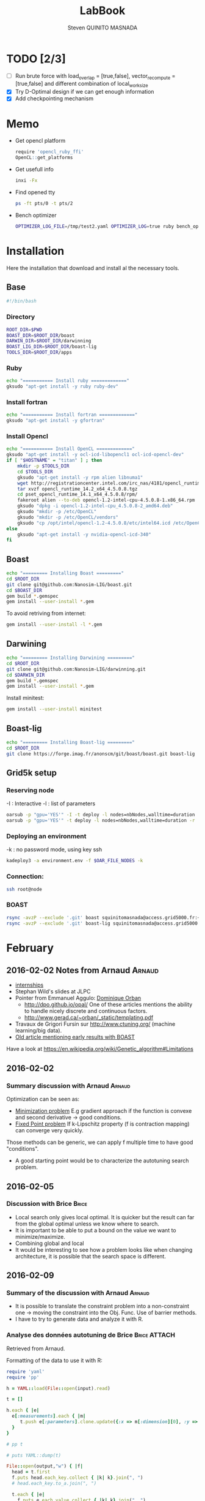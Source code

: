 #+TITLE:  LabBook
#+AUTHOR: Steven QUINITO MASNADA
#+BABEL: :tangle yes
#+TAGS: Arnaud(a) Brice(b) Script(s)

* TODO [2/3]
  - [ ] Run brute force with load_overlap = [true,false],
    vector_recompute = [true,false] and different combination of
    local_work_size
  - [X] Try D-Optimal design if we can get enough information
  - [X] Add checkpointing mechanism
* Memo
  - Get opencl platform
    #+begin_src R :results output :session :exports both
      require 'opencl_ruby_ffi'
      OpenCL::get_platforms
    #+end_src
  - Get usefull info
    #+begin_src sh :results output :exports both
      inxi -Fx
    #+end_src
  - Find opened tty
    #+begin_src sh :results output :exports both
      ps -ft pts/0 -t pts/2    
    #+end_src
  - Bench optimizer
   #+begin_src sh :results output :exports both
     OPTIMIZER_LOG_FILE=/tmp/test2.yaml OPTIMIZER_LOG=true ruby bench_optimizer.rb test_parameters.yaml test.yaml
   #+end_src
* Installation
  Here the installation that download and install al the necessary tools.
** Base
   #+begin_src sh :results output :exports both :tangle ../setup.sh
     #!/bin/bash
   #+end_src
*** Directory
    #+begin_src sh :results output :exports both :tangle ../setup.sh
      ROOT_DIR=$PWD
      BOAST_DIR=$ROOT_DIR/boast
      DARWIN_DIR=$ROOT_DIR/darwinning
      BOAST_LIG_DIR=$ROOT_DIR/boast-lig
      TOOLS_DIR=$ROOT_DIR/apps
    #+end_src
*** Ruby
   #+begin_src sh :results output :exports both :tangle ../setup.sh
     echo "=========== Install ruby ============="
     gksudo "apt-get install -y ruby ruby-dev"
   #+end_src
*** Install fortran
    #+begin_src sh :results output :exports both :tangle ../setup.sh
      echo "=========== Install fortran ============="
      gksudo "apt-get install -y gfortran"
    #+end_src
*** Install Opencl
   #+begin_src sh :results output :exports both :tangle ../setup.sh
     echo "=========== Install OpenCL ============="
     gksudo "apt-get install -y ocl-icd-libopencl1 ocl-icd-opencl-dev"
     if [ "$HOSTNAME" = "titan" ] ; then
         mkdir -p $TOOLS_DIR
         cd $TOOLS_DIR
         gksudo "apt-get install -y rpm alien libnuma1"
         wget http://registrationcenter.intel.com/irc_nas/4181/opencl_runtime_14.2_x64_4.5.0.8.tgz
         tar xvzf opencl_runtime_14.2_x64_4.5.0.8.tgz
         cd pset_opencl_runtime_14.1_x64_4.5.0.8/rpm/
         fakeroot alien --to-deb opencl-1.2-intel-cpu-4.5.0.8-1.x86_64.rpm
         gksudo "dpkg -i opencl-1.2-intel-cpu_4.5.0.8-2_amd64.deb"
         gksudo "mkdir -p /etc/OpenCL"
         gksudo "mkdir -p /etc/OpenCL/vendors"
         gksudo "cp /opt/intel/opencl-1.2-4.5.0.8/etc/intel64.icd /etc/OpenCL/vendors/"
     else
         gksudo "apt-get install -y nvidia-opencl-icd-340"
     fi
   #+end_src

** Boast
   #+begin_src sh :results output :exports both :tangle ../setup.sh
     echo "========= Installing Boast ========="
     cd $ROOT_DIR
     git clone git@github.com:Nanosim-LIG/boast.git
     cd $BOAST_DIR
     gem build *.gemspec
     gem install --user-install *.gem
   #+end_src
   
   To avoid retriving from internet:
   #+begin_src sh :results output :exports both
     gem install --user-install -l *.gem
   #+end_src

** Darwining
    #+begin_src sh :results output :exports both :tangle ../setup.sh
      echo "========= Installing Darwining ========="
      cd $ROOT_DIR
      git clone git@github.com:Nanosim-LIG/darwinning.git
      cd $DARWIN_DIR
      gem build *.gemspec
      gem install --user-install *.gem
    #+end_src

   Install minitest:
    #+begin_src sh :results output :exports both :tangle ../setup.sh
      gem install --user-install minitest
    #+end_src

** Boast-lig
    #+begin_src sh :results output :exports both :tangle ../setup.sh
      echo "========= Installing Boast-lig ========="
      cd $ROOT_DIR
      git clone https://forge.imag.fr/anonscm/git/boast/boast.git boast-lig
    #+end_src

** Grid5k setup
*** Reserving node
    -I : Interactive
    -l : list of parameters
    #+begin_src sh :results output :exports both
      oarsub -p "gpu='YES'" -I -t deploy -l nodes=nbNodes,walltime=duration
      oarsub -p "gpu='YES'" -t deploy -l nodes=nbNodes,walltime=duration -r 'yyyy-mm-dd hh:mm:ss'
    #+end_src
*** Deploying an environment
    -k : no password mode, using key ssh
    #+begin_src sh :results output :exports both
      kadeploy3 -a environment.env -f $OAR_FILE_NODES -k
    #+end_src
*** Connection:
     #+begin_src sh :results output :exports both
       ssh root@node
     #+end_src
*** BOAST
     #+begin_src sh :results output :exports both
       rsync -avzP --exclude '.git' boast squinitomasnada@access.grid5000.fr:~/grenoble/boast
       rsync -avzP --exclude '.git' boast-lig squinitomasnada@access.grid5000.fr:~/grenoble/boast
     #+end_src
* February
** 2016-02-02 Notes from Arnaud :Arnaud:
- [[http://mescal.imag.fr/membres/arnaud.legrand/research/M2R_boast.pdf][internships]]
- Stephan Wild's slides at JLPC
- Pointer from Emmanuel Aggulo: [[https://www.gerad.ca/~orban/papers.html][Dominique Orban]]
  - http://dpo.github.io/opal/ One of these articles mentions the
    ability to handle nicely discrete and continuous factors.
  - http://www.gerad.ca/~orban/_static/templating.pdf
- Travaux de Grigori Fursin sur http://www.ctuning.org/ (machine
  learning/big data).
- [[https://hal.inria.fr/hal-00872482][Old article mentioning early results with BOAST]]

Have a look at
https://en.wikipedia.org/wiki/Genetic_algorithm#Limitations
** 2016-02-02
*** Summary discussion with Arnaud :Arnaud:
    Optimization can be seen as:
    - _Minimization problem_
      E.g gradient approach if the function is convexe and second
      derivative \to good conditions.
    - _Fixed Point problem_
      If k-Lipschitz property (f is contraction mapping) can converge very quickly.
      
    Those methods can be generic, we can apply f multiple time to have
    good "conditions".

    - A good starting point would be to characterize the autotuning
      search problem.
** 2016-02-05
*** Discussion with Brice :Brice:
    - Local search only gives local optimal. It is quicker but the
      result can far from the global optimal unless we know where to
      search.
    - It is important to be able to put a bound on the value we want
      to minimize/maximize.
    - Combining global and local
    - It would be interesting to see how a problem looks like when
      changing architecture, it is possible that the search space is
      different.  
** 2016-02-09
*** Summary of the discussion with Arnaud :Arnaud:
    - It is possible to translate the constraint problem into a
      non-constraint one \to moving the constraint into the Obj. Func.
      Use of barrier methods.
    - I have to try to generate data and analyze it with R.
*** Analyse des données autotuning de Brice                         :Brice:ATTACH:
    Retrieved from Arnaud.
:PROPERTIES:
:Attachments: res_arnaud.txt
:ID:       f8f8e899-bef1-40b7-add3-788636a18c68
:END:      
    
Formatting of the data to use it with R:
#+BEGIN_SRC ruby :results output :exports both :var output = "/tmp/file.csv" input="data/f8/f8e899-bef1-40b7-add3-788636a18c68/res_arnaud.txt"
  require 'yaml'
  require 'pp'

  h = YAML::load(File::open(input).read)

  t = []

  h.each { |e|
    e[:measurements].each { |m|
       t.push e[:parameters].clone.update({:x => m[:dimension][0], :y => m[:dimension][1], :duration => m[:duration]})
    }
  }

  # pp t

  # puts YAML::dump(t)

  File::open(output,"w") { |f|
    head = t.first
    f.puts head.each_key.collect { |k| k}.join(", ")
    # head.each_key.to_a.join(", ")

    t.each { |e|
      f.puts e.each_value.collect { |k| k}.join(", ")
    }
  }
#+END_SRC
    
#+RESULTS:

#+begin_src R :results output :session :exports both :var input="/tmp/file.csv"
df = read.csv(input,strip.white=T,header=T)
head(df)
dim(df)
#+end_src

#+RESULTS:
#+begin_example
  x_component_number vector_length y_component_number temporary_size
1                  1            16                  2              2
2                  1            16                  2              2
3                  1            16                  2              2
4                  1            16                  2              2
5                  1            16                  2              2
6                  4            16                  1              2
  vector_recompute load_overlap    x    y    duration
1             true        false  768  432 0.020760143
2             true        false 2560 1600 0.256392290
3             true        false 2048 2048 0.263635845
4             true        false 5760 3240 1.180488412
5             true        false 7680 4320 2.076793683
6            false         true  768  432 0.005698532
[1] 4000    9
#+end_example

#+begin_src R :results output :session :exports both
str(df);
summary(df);
#+end_src

#+RESULTS:
#+begin_example
'data.frame':	4000 obs. of  9 variables:
 $ x_component_number: int  1 1 1 1 1 4 4 4 4 4 ...
 $ vector_length     : int  16 16 16 16 16 16 16 16 16 16 ...
 $ y_component_number: int  2 2 2 2 2 1 1 1 1 1 ...
 $ temporary_size    : int  2 2 2 2 2 2 2 2 2 2 ...
 $ vector_recompute  : Factor w/ 2 levels "false","true": 2 2 2 2 2 1 1 1 1 1 ...
 $ load_overlap      : Factor w/ 2 levels "false","true": 1 1 1 1 1 2 2 2 2 2 ...
 $ x                 : int  768 2560 2048 5760 7680 768 2560 2048 5760 7680 ...
 $ y                 : int  432 1600 2048 3240 4320 432 1600 2048 3240 4320 ...
 $ duration          : num  0.0208 0.2564 0.2636 1.1805 2.0768 ...
 x_component_number vector_length  y_component_number temporary_size
 Min.   : 1.0       Min.   : 1.0   Min.   :1.00       Min.   :2     
 1st Qu.: 2.0       1st Qu.: 2.0   1st Qu.:1.75       1st Qu.:2     
 Median : 4.0       Median : 4.0   Median :2.50       Median :3     
 Mean   : 6.2       Mean   : 6.2   Mean   :2.50       Mean   :3     
 3rd Qu.: 8.0       3rd Qu.: 8.0   3rd Qu.:3.25       3rd Qu.:4     
 Max.   :16.0       Max.   :16.0   Max.   :4.00       Max.   :4     
 vector_recompute load_overlap       x              y           duration       
 false:2000       false:2000   Min.   : 768   Min.   : 432   Min.   :0.000204  
 true :2000       true :2000   1st Qu.:2048   1st Qu.:1600   1st Qu.:0.006667  
                               Median :2560   Median :2048   Median :0.023882  
                               Mean   :3763   Mean   :2328   Mean   :0.072823  
                               3rd Qu.:5760   3rd Qu.:3240   3rd Qu.:0.088747  
                               Max.   :7680   Max.   :4320   Max.   :3.472179
#+end_example

#+begin_src R :results output :session :exports both
df$flops = with(df, 9*(x-2)*(y-2)/duration)
#+end_src

#+RESULTS:

#+begin_src R :results output graphics :file (org-babel-temp-file "figure" ".png") :exports both :width 700 :height 700 :sessiona
plot(df[!(names(df)%in%c("duration"))]);
#+end_src

#+RESULTS:
[[file:/tmp/babel-30783Rp/figure30781gR.png]]


#+begin_src R :results output graphics :file (org-babel-temp-file "figure" ".png") :exports both :width 600 :height 400 :session
hist(df$flops)
#+end_src

#+RESULTS:
[[file:/tmp/babel-30783Rp/figure3078pJq.png]]


#+begin_src R :results output :session :exports both
names(df)
#+end_src

#+RESULTS:
:  [1] "x_component_number" "vector_length"      "y_component_number"
:  [4] "temporary_size"     "vector_recompute"   "load_overlap"
:  [7] "x"                  "y"                  "duration"
: [10] "flops"


#+begin_src R :results output :session :exports both
summary(lm(data=df, flops ~ (x_component_number + y_component_number + vector_length +
                            factor(temporary_size) + factor(vector_recompute) + factor(load_overlap) +
                            x + y)))
#+end_src

#+RESULTS:
#+begin_example
 
Call:
lm(formula = flops ~ (x_component_number + y_component_number + 
    vector_length + factor(temporary_size) + factor(vector_recompute) + 
    factor(load_overlap) + x + y), data = df)

Residuals:
       Min         1Q     Median         3Q        Max 
-4.532e+09 -1.340e+09 -4.478e+08  5.483e+08  1.239e+10 

Coefficients:
                               Estimate Std. Error t value Pr(>|t|)    
(Intercept)                   827765774  145444921   5.691 1.35e-08 ***
x_component_number            168354043    6796767  24.770  < 2e-16 ***
y_component_number            324149508   33163768   9.774  < 2e-16 ***
vector_length                  -7796884    6796767  -1.147 0.251390    
factor(temporary_size)4      -281970610   74156439  -3.802 0.000145 ***
factor(vector_recompute)true -178649163   74156439  -2.409 0.016038 *  
factor(load_overlap)true      518930201   74156439   6.998 3.04e-12 ***
x                               -104684      60695  -1.725 0.084649 .  
y                                291403     115655   2.520 0.011788 *  
---
Signif. codes:  0 ‘***’ 0.001 ‘**’ 0.01 ‘*’ 0.05 ‘.’ 0.1 ‘ ’ 1

Residual standard error: 2.345e+09 on 3991 degrees of freedom
Multiple R-squared:  0.1661,	Adjusted R-squared:  0.1645 
F-statistic: 99.39 on 8 and 3991 DF,  p-value: < 2.2e-16
#+end_example

Bon, on n'y comprends pas grand chose, il y a un R^2 tout petit et
quand on regarde le plot d'interactions précédent, on peut aisément
voir que =vector_length= ou =x_component_number= ne sont pas du tout
linéaires et qu'un modèle quadratique serait plus approprié. D'autre
part, il y a potentiellement des interactions entre ces différents
facteurs. Voyons ce que cela donne

#+begin_src R :results output :session :exports both
summary(lm(data=df, flops ~ (x_component_number + I(x_component_number^2) +
                            y_component_number + I(y_component_number^2) +
                            vector_length      + I(vector_length^2) +
                            factor(temporary_size) + factor(vector_recompute) + factor(load_overlap) +
                            x + y)^2))
#+end_src

#+RESULTS:
#+begin_example
 
Call:
lm(formula = flops ~ (x_component_number + I(x_component_number^2) + 
    y_component_number + I(y_component_number^2) + vector_length + 
    I(vector_length^2) + factor(temporary_size) + factor(vector_recompute) + 
    factor(load_overlap) + x + y)^2, data = df)

Residuals:
       Min         1Q     Median         3Q        Max 
-5.030e+09 -6.204e+08 -1.971e+07  5.541e+08  6.033e+09 

Coefficients:
                                                        Estimate Std. Error
(Intercept)                                            3.138e+09  5.423e+08
x_component_number                                    -8.962e+08  1.090e+08
I(x_component_number^2)                                1.128e+07  1.011e+07
y_component_number                                    -6.111e+08  5.901e+08
I(y_component_number^2)                               -9.967e+07  2.167e+08
vector_length                                         -8.809e+08  1.090e+08
I(vector_length^2)                                    -2.535e+07  1.011e+07
factor(temporary_size)4                                2.232e+09  2.461e+08
factor(vector_recompute)true                          -7.003e+08  2.461e+08
factor(load_overlap)true                              -2.130e+09  2.461e+08
x                                                      3.832e+05  1.991e+05
y                                                     -6.403e+05  3.719e+05
x_component_number:I(x_component_number^2)             1.452e+06  3.490e+05
x_component_number:y_component_number                  2.094e+08  7.516e+07
x_component_number:I(y_component_number^2)            -2.324e+07  1.480e+07
x_component_number:vector_length                       4.965e+08  1.203e+07
x_component_number:I(vector_length^2)                 -2.907e+07  6.795e+05
x_component_number:factor(temporary_size)4            -8.615e+07  2.960e+07
x_component_number:factor(vector_recompute)true        2.159e+08  2.960e+07
x_component_number:factor(load_overlap)true            2.061e+08  2.960e+07
x_component_number:x                                  -1.128e+04  2.422e+04
x_component_number:y                                   5.191e+04  4.616e+04
I(x_component_number^2):y_component_number            -8.905e+06  4.245e+06
I(x_component_number^2):I(y_component_number^2)        6.882e+05  8.357e+05
I(x_component_number^2):vector_length                 -2.094e+07  6.795e+05
I(x_component_number^2):I(vector_length^2)             1.273e+06  3.837e+04
I(x_component_number^2):factor(temporary_size)4        2.743e+06  1.671e+06
I(x_component_number^2):factor(vector_recompute)true  -1.063e+07  1.671e+06
I(x_component_number^2):factor(load_overlap)true      -7.750e+06  1.671e+06
I(x_component_number^2):x                             -1.683e+02  1.368e+03
I(x_component_number^2):y                             -9.343e+02  2.607e+03
y_component_number:I(y_component_number^2)             3.670e+07  2.713e+07
y_component_number:vector_length                       6.273e+08  7.516e+07
y_component_number:I(vector_length^2)                 -3.551e+07  4.245e+06
y_component_number:factor(temporary_size)4            -1.989e+08  1.849e+08
y_component_number:factor(vector_recompute)true       -1.776e+07  1.849e+08
y_component_number:factor(load_overlap)true            3.792e+08  1.849e+08
y_component_number:x                                  -6.029e+04  1.513e+05
y_component_number:y                                   1.512e+05  2.884e+05
I(y_component_number^2):vector_length                 -8.728e+07  1.480e+07
I(y_component_number^2):I(vector_length^2)             4.942e+06  8.357e+05
I(y_component_number^2):factor(temporary_size)4        2.857e+07  3.640e+07
I(y_component_number^2):factor(vector_recompute)true   4.712e+06  3.640e+07
I(y_component_number^2):factor(load_overlap)true      -7.237e+07  3.640e+07
I(y_component_number^2):x                              9.786e+03  2.979e+04
I(y_component_number^2):y                             -2.360e+04  5.677e+04
vector_length:I(vector_length^2)                       4.587e+06  3.490e+05
vector_length:factor(temporary_size)4                 -7.301e+08  2.960e+07
vector_length:factor(vector_recompute)true             6.302e+07  2.960e+07
vector_length:factor(load_overlap)true                 5.385e+08  2.960e+07
vector_length:x                                       -6.791e+04  2.422e+04
vector_length:y                                        1.823e+05  4.616e+04
I(vector_length^2):factor(temporary_size)4             4.266e+07  1.671e+06
I(vector_length^2):factor(vector_recompute)true       -6.746e+06  1.671e+06
I(vector_length^2):factor(load_overlap)true           -2.998e+07  1.671e+06
I(vector_length^2):x                                   3.807e+03  1.368e+03
I(vector_length^2):y                                  -1.029e+04  2.607e+03
factor(temporary_size)4:factor(vector_recompute)true  -2.517e+08  7.280e+07
factor(temporary_size)4:factor(load_overlap)true      -1.834e+08  7.280e+07
factor(temporary_size)4:x                              2.555e+04  5.959e+04
factor(temporary_size)4:y                             -6.267e+04  1.135e+05
factor(vector_recompute)true:factor(load_overlap)true  3.116e+08  7.280e+07
factor(vector_recompute)true:x                        -1.071e+04  5.959e+04
factor(vector_recompute)true:y                        -1.125e+03  1.135e+05
factor(load_overlap)true:x                            -4.277e+04  5.959e+04
factor(load_overlap)true:y                             1.277e+05  1.135e+05
x:y                                                   -3.127e+01  8.001e+00
                                                      t value Pr(>|t|)    
(Intercept)                                             5.787 7.71e-09 ***
x_component_number                                     -8.226 2.61e-16 ***
I(x_component_number^2)                                 1.116 0.264635    
y_component_number                                     -1.036 0.300474    
I(y_component_number^2)                                -0.460 0.645550    
vector_length                                          -8.085 8.20e-16 ***
I(vector_length^2)                                     -2.508 0.012185 *  
factor(temporary_size)4                                 9.070  < 2e-16 ***
factor(vector_recompute)true                           -2.845 0.004461 ** 
factor(load_overlap)true                               -8.653  < 2e-16 ***
x                                                       1.925 0.054320 .  
y                                                      -1.722 0.085220 .  
x_component_number:I(x_component_number^2)              4.160 3.25e-05 ***
x_component_number:y_component_number                   2.786 0.005366 ** 
x_component_number:I(y_component_number^2)             -1.571 0.116374    
x_component_number:vector_length                       41.266  < 2e-16 ***
x_component_number:I(vector_length^2)                 -42.784  < 2e-16 ***
x_component_number:factor(temporary_size)4             -2.911 0.003622 ** 
x_component_number:factor(vector_recompute)true         7.294 3.62e-13 ***
x_component_number:factor(load_overlap)true             6.964 3.85e-12 ***
x_component_number:x                                   -0.466 0.641385    
x_component_number:y                                    1.125 0.260777    
I(x_component_number^2):y_component_number             -2.098 0.035992 *  
I(x_component_number^2):I(y_component_number^2)         0.823 0.410285    
I(x_component_number^2):vector_length                 -30.818  < 2e-16 ***
I(x_component_number^2):I(vector_length^2)             33.185  < 2e-16 ***
I(x_component_number^2):factor(temporary_size)4         1.641 0.100889    
I(x_component_number^2):factor(vector_recompute)true   -6.362 2.21e-10 ***
I(x_component_number^2):factor(load_overlap)true       -4.637 3.66e-06 ***
I(x_component_number^2):x                              -0.123 0.902113    
I(x_component_number^2):y                              -0.358 0.720055    
y_component_number:I(y_component_number^2)              1.353 0.176258    
y_component_number:vector_length                        8.346  < 2e-16 ***
y_component_number:I(vector_length^2)                  -8.365  < 2e-16 ***
y_component_number:factor(temporary_size)4             -1.076 0.282210    
y_component_number:factor(vector_recompute)true        -0.096 0.923490    
y_component_number:factor(load_overlap)true             2.051 0.040360 *  
y_component_number:x                                   -0.398 0.690373    
y_component_number:y                                    0.524 0.600107    
I(y_component_number^2):vector_length                  -5.898 3.98e-09 ***
I(y_component_number^2):I(vector_length^2)              5.913 3.64e-09 ***
I(y_component_number^2):factor(temporary_size)4         0.785 0.432530    
I(y_component_number^2):factor(vector_recompute)true    0.129 0.897005    
I(y_component_number^2):factor(load_overlap)true       -1.988 0.046879 *  
I(y_component_number^2):x                               0.328 0.742588    
I(y_component_number^2):y                              -0.416 0.677657    
vector_length:I(vector_length^2)                       13.144  < 2e-16 ***
vector_length:factor(temporary_size)4                 -24.670  < 2e-16 ***
vector_length:factor(vector_recompute)true              2.130 0.033270 *  
vector_length:factor(load_overlap)true                 18.195  < 2e-16 ***
vector_length:x                                        -2.804 0.005077 ** 
vector_length:y                                         3.949 7.98e-05 ***
I(vector_length^2):factor(temporary_size)4             25.523  < 2e-16 ***
I(vector_length^2):factor(vector_recompute)true        -4.036 5.54e-05 ***
I(vector_length^2):factor(load_overlap)true           -17.935  < 2e-16 ***
I(vector_length^2):x                                    2.782 0.005421 ** 
I(vector_length^2):y                                   -3.948 8.03e-05 ***
factor(temporary_size)4:factor(vector_recompute)true   -3.458 0.000551 ***
factor(temporary_size)4:factor(load_overlap)true       -2.518 0.011825 *  
factor(temporary_size)4:x                               0.429 0.668131    
factor(temporary_size)4:y                              -0.552 0.581004    
factor(vector_recompute)true:factor(load_overlap)true   4.279 1.92e-05 ***
factor(vector_recompute)true:x                         -0.180 0.857361    
factor(vector_recompute)true:y                         -0.010 0.992093    
factor(load_overlap)true:x                             -0.718 0.472966    
factor(load_overlap)true:y                              1.124 0.260960    
x:y                                                    -3.909 9.43e-05 ***
---
Signif. codes:  0 ‘***’ 0.001 ‘**’ 0.01 ‘*’ 0.05 ‘.’ 0.1 ‘ ’ 1

Residual standard error: 1.151e+09 on 3933 degrees of freedom
Multiple R-squared:  0.802,	Adjusted R-squared:  0.7987 
F-statistic: 241.3 on 66 and 3933 DF,  p-value: < 2.2e-16
#+end_example

Bon, là, c'est pas mal, le R^2 n'est pas ridicule et bien des
paramètres sont non significatifs (dont =x= et =y= mais on peut voir que
=x*y= l'est...).


Idéalement, on voudrait donc maintenant réduire le modèle. J'enlève
ceux qui semblent sans importance: =x=, =y=, =y_component_number=. C'est un
peu pénible car =I(x_component_number^2)= est non significatif mais sa
contribution s'est perdue dans les interactions avec les autres
paramètres. On voit l'intérêt qu'il y aurait ici à utiliser une
approche MDL... D'autre part, certains paramètres semblent significatifs
sans pour autant être importants (par exemple =vector_recompute=)

#+begin_src R :results output :session :exports both
summary(lm(data=df, flops ~ (x_component_number + I(x_component_number^2) +
                            vector_length      + I(vector_length^2) +
                            factor(temporary_size) + factor(vector_recompute) + factor(load_overlap))^2))
#+end_src

#+RESULTS:
#+begin_example

Call:
lm(formula = flops ~ (x_component_number + I(x_component_number^2) +
    vector_length + I(vector_length^2) + factor(temporary_size) +
    factor(vector_recompute) + factor(load_overlap))^2, data = df)

Residuals:
       Min         1Q     Median         3Q        Max
-5.459e+09 -6.205e+08 -2.736e+07  5.874e+08  6.409e+09

Coefficients:
                                                        Estimate Std. Error
(Intercept)                                            1.531e+09  1.873e+08
x_component_number                                    -4.687e+08  7.410e+07
I(x_component_number^2)                               -8.632e+06  9.824e+06
vector_length                                          2.015e+08  7.410e+07
I(vector_length^2)                                    -8.669e+07  9.824e+06
factor(temporary_size)4                                1.900e+09  1.393e+08a
factor(vector_recompute)true                          -7.523e+08  1.393e+08
factor(load_overlap)true                              -1.588e+09  1.393e+08
x_component_number:I(x_component_number^2)             1.452e+06  3.868e+05
x_component_number:vector_length                       4.965e+08  1.333e+07
x_component_number:I(vector_length^2)                 -2.907e+07  7.531e+05
x_component_number:factor(temporary_size)4            -8.615e+07  3.280e+07
x_component_number:factor(vector_recompute)true        2.159e+08  3.280e+07
x_component_number:factor(load_overlap)true            2.061e+08  3.280e+07
I(x_component_number^2):vector_length                 -2.094e+07  7.531e+05
I(x_component_number^2):I(vector_length^2)             1.273e+06  4.253e+04
I(x_component_number^2):factor(temporary_size)4        2.743e+06  1.853e+06
I(x_component_number^2):factor(vector_recompute)true  -1.063e+07  1.853e+06
I(x_component_number^2):factor(load_overlap)true      -7.750e+06  1.853e+06
vector_length:I(vector_length^2)                       4.587e+06  3.868e+05
vector_length:factor(temporary_size)4                 -7.301e+08  3.280e+07
vector_length:factor(vector_recompute)true             6.302e+07  3.280e+07
vector_length:factor(load_overlap)true                 5.385e+08  3.280e+07
I(vector_length^2):factor(temporary_size)4             4.266e+07  1.853e+06
I(vector_length^2):factor(vector_recompute)true       -6.746e+06  1.853e+06
I(vector_length^2):factor(load_overlap)true           -2.998e+07  1.853e+06
factor(temporary_size)4:factor(vector_recompute)true  -2.517e+08  8.070e+07
factor(temporary_size)4:factor(load_overlap)true      -1.834e+08  8.070e+07
factor(vector_recompute)true:factor(load_overlap)true  3.116e+08  8.070e+07
                                                      t value Pr(>|t|)
(Intercept)                                             8.175 3.93e-16 ***
x_component_number                                     -6.325 2.81e-10 ***
I(x_component_number^2)                                -0.879 0.379645
vector_length                                           2.720 0.006564 **
I(vector_length^2)                                     -8.824  < 2e-16 ***
factor(temporary_size)4                                13.641  < 2e-16 ***
factor(vector_recompute)true                           -5.402 6.99e-08 ***
factor(load_overlap)true                              -11.406  < 2e-16 ***
x_component_number:I(x_component_number^2)              3.753 0.000177 ***
x_component_number:vector_length                       37.231  < 2e-16 ***
x_component_number:I(vector_length^2)                 -38.600  < 2e-16 ***
x_component_number:factor(temporary_size)4             -2.626 0.008662 **
x_component_number:factor(vector_recompute)true         6.581 5.29e-11 ***
x_component_number:factor(load_overlap)true             6.283 3.67e-10 ***
I(x_component_number^2):vector_length                 -27.804  < 2e-16 ***
I(x_component_number^2):I(vector_length^2)             29.940  < 2e-16 ***
I(x_component_number^2):factor(temporary_size)4         1.480 0.138824
I(x_component_number^2):factor(vector_recompute)true   -5.740 1.02e-08 ***
I(x_component_number^2):factor(load_overlap)true       -4.183 2.94e-05 ***
vector_length:I(vector_length^2)                       11.859  < 2e-16 ***
vector_length:factor(temporary_size)4                 -22.257  < 2e-16 ***
vector_length:factor(vector_recompute)true              1.921 0.054764 .
vector_length:factor(load_overlap)true                 16.415  < 2e-16 ***
I(vector_length^2):factor(temporary_size)4             23.028  < 2e-16 ***
I(vector_length^2):factor(vector_recompute)true        -3.641 0.000275 ***
I(vector_length^2):factor(load_overlap)true           -16.182  < 2e-16 ***
factor(temporary_size)4:factor(vector_recompute)true   -3.119 0.001825 **
factor(temporary_size)4:factor(load_overlap)true       -2.272 0.023127 *
factor(vector_recompute)true:factor(load_overlap)true   3.861 0.000115 ***
---
Signif. codes:  0 ‘***’ 0.001 ‘**’ 0.01 ‘*’ 0.05 ‘.’ 0.1 ‘ ’ 1

Residual standard error: 1.276e+09 on 3971 degrees of freedom
Multiple R-squared:  0.7544,    Adjusted R-squared:  0.7526
F-statistic: 435.6 on 28 and 3971 DF,  p-value: < 2.2e-16
#+end_example

#+end_src

Y verrait-on plus clair en se concentrant sur les résultats
"intéressants". Pas sûr...

#+begin_src R :results output graphics :file (org-babel-temp-file "figure" ".png") :exports both :width 600 :height 600 :session
plot(df[df$flops>1E10 & df$temporary_size==2 & df$vector_length==8 & df$load_overlap=="true",!(names(df) %in% c("duration","x","y"))]) # ,"temporary_size","vector_length"
#+end_src

#+RESULTS:
[[file:/tmp/babel-30783Rp/figure30782Tw.png]]

But as we have less points and do not cover the parameter space,
fitting the previous model is now meaningless.

Entered on [2015-11-19 jeu. 20:56]
** 2016-02-11
   - Wrong hypothesis can lead to bad solution \to need to make less
     hypothesis as possible.
** 2016-02-16
   - Activate performance logs:
     #+begin_src sh :results output :exports both
     OPTIMIZER_LOG_FILE=file OPTIMIZER_LOG=true ruby prog.rb
   #+end_src
   - Using bench_optimizer:
     #+begin_src sh :results output :exports both
     OPTIMIZER_LOG_FILE=/tmp/test2.yaml OPTIMIZER_LOG=true ruby bench_optimizer.rb test_parameters.yaml test.yaml
   #+end_src
   - Let's try to make a first experiment and how look likes the
     optimization space of the Laplacian.rb by running brute force on
     adonis nodes to see if we can see something interesting, and
     compare it with Brice's results. Let's also run the experiment
     several time to see how is the variability. 
   - Send to grenoble:
     #+begin_src sh :results output :exports both :tangle scripts/send_to_grenoble.sh
       BASE="$PWD/../.."
       ssh squinitomasnada@access.grid5000.fr 'mkdir -p ~/grenoble/boast'
       rsync -avzP --exclude '.git' $BASE/boast squinitomasnada@access.grid5000.fr:~/grenoble/boast
       rsync -avzP --exclude '.git' $BASE/boast-lig squinitomasnada@access.grid5000.fr:~/grenoble/boast
       rsync -avzP --exclude '.git' $BASE/org/scripts squinitomasnada@access.grid5000.fr:~/grenoble/boast
     #+end_src
   - Send to nodes:
     #+begin_src sh :results output :exports both :tangle scripts/send_to_nodes.sh
       #!/bin/bash
       BASE="$PWD/.."
       PREV_NODE=''
       while read NODE; do
           if [[ "$NODE" != "$PREV_NODE" ]]; then
               ssh root@$NODE 'mkdir -p ~/boast'
               rsync -avzP --exclude '.git' $BASE/boast root@$NODE:~/boast
               rsync -avzP --exclude '.git' $BASE/boast-lig root@$NODE:~/boast
               rsync -avzP --exclude '.git' $BASE/scripts root@$NODE:~/boast
               PREV_NODE=$NODE
               fi
       done < $OAR_NODE_FILE

     #+end_src

   - The results below are obtained from different executions of
     Laplacian.rb on adonis platforms. The best configuration is found
     as follow:
     - For each configurations:
       - For each size of image [768x432, 2560x1600, 2048x2048, 5760x3240,
         7680x4320]:
         - Laplacian is computed 4 times:
           - Each time is calculated the average time to compute a
             pixel (for a given image)
           - Keep the minimum of the average time to compute a pixel
         - Make the average of the of the min the different size of
           image
       - Keep the best value.

     - Which more formally would look like this:
       min(avg_k(min_j(t_i))) 
       let:
       - t be an image
       - i \in {0..3} is the number of try
       - j \in {768x432,2560x1600,2048x2048,5760x3240,7680x4320} be the sizes of images
       - k \in X which is the set of configuration.

       Here are the best configurations found:
     - Adonis-5 15:32:21
       - [[file:data/2016_02_19/15_32_21_adonis-5/Info15_32_21.org][Infos-Adonis-5]] 
       - [[file:data/2016_02_19/15_32_21_adonis-5/Data15_32_21.yaml][Results-Adonis-5]] 
       - Best candidate:
         #+BEGIN_SRC 
         {:x_component_number=>1, :vector_length=>8, :y_component_number=>4, :temporary_size=>4, :vector_recompute=>false, :load_overlap=>false}
         6.381553113495854e-10
         #+END_SRC
     - Adonis-9 15:23:23
       - [[file:data/2016_02_19/15_23_23_adonis-9/Info15_23_23.org][Infos-Adonis-9]] 
       - [[file:data/2016_02_19/15_23_23_adonis-9/Data15_23_23.yaml][Results-Adonis-9]] 
       - Best candidate:
         #+BEGIN_SRC 
         {:x_component_number=>1, :vector_length=>16, :y_component_number=>4, :temporary_size=>4, :vector_recompute=>false, :load_overlap=>false}
         6.379672182710354e-10
         #+END_SRC
     - Adonis-6 15:42:14
       - [[file:data/2016_02_19/15_42_14_adonis-6/Info15_42_14.org][Infos-Adonis-6]] 
       - [[file:data/2016_02_19/15_42_14_adonis-6/Data15_42_14.yaml][Results-Adonis-6]] 
       - Best candidate:
         #+BEGIN_SRC 
         {:x_component_number=>8, :vector_length=>8, :y_component_number=>3, :temporary_size=>2, :vector_recompute=>true, :load_overlap=>false}
         1.7839996605890094e-09
         #+END_SRC
     - Adonis-2 15:51:36
       - [[file:data/2016_02_19/15_51_36_adonis-2/Info15_51_36.org][Infos-Adonis-2]] 
       - [[file:data/2016_02_19/15_51_36_adonis-2/Data15_51_36.yaml][Results-Adonis-2]] 
       - Best candidate:
         #+BEGIN_SRC 
         {:x_component_number=>8, :vector_length=>8, :y_component_number=>3, :temporary_size=>2, :vector_recompute=>false, :load_overlap=>false}
         1.7518950929881022e-09
         #+END_SRC
     It is seems we have a lot of variability (~3x)
   - Let's try to make some plots to see if the result have the same shape:
     - Formatting data:
       *Warning:* this is an outdated version
       #+BEGIN_SRC ruby
         require 'yaml'
         require 'pp'
         
         input = ARGV[0]
         
         # h = YAML::load(File::open("../data/2016_02_19/15_23_23_adonis-9/Data15_23_23.yaml").read)
         h = YAML::load(File::open(input).read)
         
         t = []
         t2 = []
         head = []
         
         h.first[0].each {|key, value| head.push key } 
         head.push :time_per_pixel
         
         h.each {|key, value| 
           t2 = []
           key.each { |key2, value2|
             t2.push value2
           }
           t2.push value
           t.push t2
         }
         
         # sorted = t.sort{ |a,b| (a[0] <=> b[0]) == 0 ? (a[1] <=> b[1]) == 0 ? (a[2] <=> b[2]) == 0 ? (a[3] <=> b[3]) == 0 ? a[4] ? a[5] ? 1 : 0 : 1 : (a[3] <=> b[3])  : (a[2] <=> b[2]) : (a[1] <=> b[1]) : (a[0] <=> b[0]) }
         
         File::open("/tmp/test.csv", "w"){ |f|
           f.puts head.collect{ |v| v }.join(", ")
           t.each{ |e|
             f.puts e.collect{ |v| v }.join(", ")
           }
         }
       #+END_SRC
     - Adonis-5 15:32:21
       #+begin_src sh :results output :exports both
         ruby scripts/format_data.rb data/2016_02_19/15_32_21_adonis-5/Data15_32_21.yaml
       #+end_src

       #+RESULTS:

       #+begin_src R :results output :session :exports both
         df <- read.csv("/tmp/test.csv",strip.white=T,header=T)
         attach(df)
         sorted <- df[order(x_component_number, vector_length, y_component_number, temporary_size, vector_recompute, load_overlap),]         
       #+end_src

       #+begin_src R :results output graphics :file (org-babel-temp-file "figure" ".png") :exports both :width 700 :height 500 :session
         plot(sorted$time_per_pixel)
       #+end_src

       #+RESULTS:
       [[file:/tmp/babel-13311ddc/figure133112eT.png]]
     - Adonis-9 15:23:23:
       #+begin_src sh :results output :exports both
         ruby scripts/format_data.rb data/2016_02_19/15_23_23_adonis-9/Data15_23_23.yaml
       #+end_src

       #+begin_src R :results output :session :exports both
         df <- read.csv("/tmp/test.csv",strip.white=T,header=T)
         attach(df)
         sorted <- df[order(x_component_number, vector_length, y_component_number, temporary_size, vector_recompute, load_overlap),]
       #+end_src

       #+begin_src R :results output graphics :file (org-babel-temp-file "figure" ".png") :exports both :width 700 :height 500 :session
         plot(sorted)
       #+end_src

       #+RESULTS:
       [[file:/tmp/babel-4721NXH/figure4721oFw.png]]
       #+begin_src R :results output graphics :file (org-babel-temp-file "figure" ".png") :exports both :width 700 :height 500 :session
         hist(sorted$time_per_pixel)
       #+end_src
   
       #+begin_src R :results output graphics :file (org-babel-temp-file "figure" ".png") :exports both :width 700 :height 500 :session
         plot(sorted$time_per_pixel)
       #+end_src

       #+RESULTS:
       [[file:/tmp/babel-12889xAc/figure12889LDa.png]]
     - Adonis-6 15:42:14
       #+begin_src sh :results output :exports both
         ruby scripts/format_data.rb data/2016_02_19/15_42_14_adonis-6/Data15_42_14.yaml
       #+end_src

       #+RESULTS:

       #+begin_src R :results output :session :exports both
         df <- read.csv("/tmp/test.csv",strip.white=T,header=T)
         attach(df)
         sorted <- df[order(x_component_number, vector_length, y_component_number, temporary_size, vector_recompute, load_overlap),]
       #+end_src

       #+RESULTS:
       : The following objects are masked from df (pos = 3):
       : 
       :     load_overlap, temporary_size, time_per_pixel, vector_length,
       :     vector_recompute, x_component_number, y_component_number

       #+begin_src R :results output graphics :file (org-babel-temp-file "figure" ".png") :exports both :width 700 :height 500 :session
         plot(sorted$time_per_pixel)
       #+end_src

       #+RESULTS:
       [[file:/tmp/babel-13311ddc/figure133113Ry.png]]

       #+begin_src R :results output graphics :file (org-babel-temp-file "figure" ".png") :exports both :width 700 :height 500 :session
         hist(sorted$time_per_pixel)
       #+end_src

       #+RESULTS:
       [[file:/tmp/babel-13311ddc/figure13311pbB.png]]
     - Adonis-2 15:51:36
       #+begin_src sh :results output :exports both
         ruby scripts/format_data.rb data/2016_02_19/15_51_36_adonis-2/Data15_51_36.yaml
       #+end_src

       #+RESULTS:

       #+begin_src R :results output :session :exports both
         df <- read.csv("/tmp/test.csv",strip.white=T,header=T)
         attach(df)
         sorted <- df[order(x_component_number, vector_length, y_component_number, temporary_size, vector_recompute, load_overlap),]         
       #+end_src

       #+RESULTS:
       : The following objects are masked from df (pos = 3):
       : 
       :     load_overlap, temporary_size, time_per_pixel, vector_length,
       :     vector_recompute, x_component_number, y_component_number
       : 
       : The following objects are masked from df (pos = 4):
       : 
       :     load_overlap, temporary_size, time_per_pixel, vector_length,
       :     vector_recompute, x_component_number, y_component_number

       #+begin_src R :results output graphics :file (org-babel-temp-file "figure" ".png") :exports both :width 700 :height 500 :session
         plot(sorted$time_per_pixel)
       #+end_src

       #+RESULTS:
       [[file:/tmp/babel-13311ddc/figure13311dEa.png]]
     - We can see that the structure is completly different between
       Adonis-5 and Adonis-6 it seemed to be due to some
       variability but Adonis-5 and Adonis-9 have the same structure
       and Adonis-6 and Adonis-2 also. So the difference is not
       related to a big variablity but to other things.
     - Lets have a look on Adonis-6 with another test:
       #+begin_src sh :results output :exports both
         ruby scripts/format_data.rb data/2016_02_22/15_14_33_adonis-6.grenoble.grid5000.fr/Data15_14_33.yaml
       #+end_src

       #+RESULTS:

       #+begin_src R :results output :session :exports both
         df <- read.csv("/tmp/test.csv",strip.white=T,header=T)
         attach(df)
         sorted <- df[order(x_component_number, vector_length, y_component_number, temporary_size, vector_recompute, load_overlap),]         
       #+end_src

       #+RESULTS:
       #+begin_example
       The following objects are masked from df (pos = 3):

           load_overlap, temporary_size, time_per_pixel, vector_length,
           vector_recompute, x_component_number, y_component_number

       The following objects are masked from df (pos = 4):

           load_overlap, temporary_size, time_per_pixel, vector_length,
           vector_recompute, x_component_number, y_component_number

       The following objects are masked from df (pos = 5):

           load_overlap, temporary_size, time_per_pixel, vector_length,
           vector_recompute, x_component_number, y_component_number
#+end_example

       #+begin_src R :results output graphics :file (org-babel-temp-file "figure" ".png") :exports both :width 700 :height 500 :session
         plot(sorted$time_per_pixel)
       #+end_src

       #+RESULTS:
       [[file:/tmp/babel-13311ddc/figure13311Rty.png]]

       - We have the same structure has before maybe there are some
         differences between Adonis platform.
** 2016-02-29
   - [X] Check if there are errors in the kernel computation
     Yes, there are!
   - [X] Check which implementation of OpenCL is used
     
   - Let's try with the check on adonis-9 and adonis-6:
     #+begin_src sh :session foo :results output :exports both 
       oarsub -p "gpu='YES' and network_address in ('adonis-9.grenoble.grid5000.fr', 'adonis-6.grenoble.grid5000.fr')" -t deploy -l nodes=2,walltime=3 -I
     #+end_src
   - Results adonis-6
     - 14:15:35
       #+begin_src sh :results output :exports both
         ruby scripts/format_data.rb data/2016_02_29/adonis-6.grenoble.grid5000.fr/14_15_35/Data14_15_35.yaml
       #+end_src

       #+RESULTS:

       #+begin_src R :results output :session :exports both
         df <- read.csv("/tmp/test.csv",strip.white=T,header=T)
         attach(df)
         sorted <- df[order(x_component_number, vector_length, y_component_number, temporary_size, vector_recompute, load_overlap),]         
       #+end_src

       #+RESULTS:

       #+begin_src R :results output graphics :file (org-babel-temp-file "figure" ".png") :exports both :width 700 :height 500 :session
         plot(sorted$time_per_pixel)
       #+end_src

       #+RESULTS:
       [[file:/tmp/babel-9562LHG/figure95629pq.png]]
      
     - 15:12:51
       #+begin_src sh :results output :exports both
         ruby scripts/format_data.rb data/2016_02_29/adonis-6.grenoble.grid5000.fr/15_12_51/Data15_12_51.yaml
       #+end_src

       #+RESULTS:

       #+begin_src R :results output :session :exports both
         df <- read.csv("/tmp/test.csv",strip.white=T,header=T)
         attach(df)
         sorted <- df[order(x_component_number, vector_length, y_component_number, temporary_size, vector_recompute, load_overlap),]         
       #+end_src

       #+RESULTS:
       : The following objects are masked from df (pos = 3):
       : 
       :     load_overlap, temporary_size, time_per_pixel, vector_length,
       :     vector_recompute, x_component_number, y_component_number

       #+begin_src R :results output graphics :file (org-babel-temp-file "figure" ".png") :exports both :width 700 :height 500 :session
         plot(sorted$time_per_pixel)
       #+end_src

       #+RESULTS:
       [[file:/tmp/babel-9562LHG/figure9562WSM.png]]
   - Results adonis-9
     - 14:08:07
       #+begin_src sh :results output :exports both
         ruby scripts/format_data.rb data/2016_02_29/adonis-9.grenoble.grid5000.fr/14_08_07/Data14_08_07.yaml
       #+end_src

       #+RESULTS:

       #+begin_src R :results output :session :exports both
         df <- read.csv("/tmp/test.csv",strip.white=T,header=T)
         attach(df)
         sorted <- df[order(x_component_number, vector_length, y_component_number, temporary_size, vector_recompute, load_overlap),]         
       #+end_src

       #+RESULTS:
       : The following objects are masked from df (pos = 3):
       : 
       :     load_overlap, temporary_size, time_per_pixel, vector_length,
       :     vector_recompute, x_component_number, y_component_number
       : 
       : The following objects are masked from df (pos = 4):
       : 
       :     load_overlap, temporary_size, time_per_pixel, vector_length,
       :     vector_recompute, x_component_number, y_component_number

       #+begin_src R :results output graphics :file (org-babel-temp-file "figure" ".png") :exports both :width 700 :height 500 :session
         plot(sorted$time_per_pixel)
       #+end_src

       #+RESULTS:
       [[file:/tmp/babel-9562LHG/figure9562K7k.png]]
     - 15:05:38
       #+begin_src sh :results output :exports both
         ruby scripts/format_data.rb data/2016_02_29/adonis-9.grenoble.grid5000.fr/15_05_38/Data15_05_38.yaml
       #+end_src

       #+RESULTS:

       #+begin_src R :results output :session :exports both
         df <- read.csv("/tmp/test.csv",strip.white=T,header=T)
         attach(df)
         sorted <- df[order(x_component_number, vector_length, y_component_number, temporary_size, vector_recompute, load_overlap),]         
       #+end_src

       #+RESULTS:

       #+begin_src R :results output graphics :file (org-babel-temp-file "figure" ".png") :exports both :width 700 :height 500 :session
         plot(sorted$time_per_pixel)
       #+end_src

       #+RESULTS:
       [[file:/tmp/babel-9562LHG/figure9562YGy.png]]

       #+begin_src R :results output graphics :file (org-babel-temp-file "figure" ".png") :exports both :width 700 :height 500 :session
         plot(sorted)
       #+end_src

       #+RESULTS:
       [[file:/tmp/babel-10001xgG/figure10001vhG.png]]


   - The previous differences we had between adonis-6 and adonis-9
     came from the fact that on one machine the nvidia implementation
     of the opencl was not used.
* Mars
** 2016-03-01
 - Result on a machine with a GPU Nvidia GTX960 
   - [[file:data/2016_03_01/pantheon/22_11_09/Info22_11_09.org][Conditions of experiment]]
   - [[file:data/2016_03_01/pantheon/22_11_09/Data22_11_09_parameters.yaml][Search space]]
   - [[file:data/2016_03_01/pantheon/22_11_09/Data22_11_09.yaml][Results of experiment]]
 - Observations:    
       #+begin_src sh :results output :exports both
         ruby scripts/format_data.rb data/2016_03_01/pantheon/22_11_09/Data22_11_09.yaml
       #+end_src

       #+RESULTS:

   - Best candidate:
     #+begin_src R :results output :session :exports both
       df <- read.csv("/tmp/test.csv",strip.white=T,header=T)
       df[df$time_per_pixel==min(df$time_per_pixel),]
     #+end_src

     #+RESULTS:
     :    x_component_number vector_length y_component_number temporary_size
     : 33                  1             1                  4              4
     :    vector_recompute load_overlap time_per_pixel
     : 33            false        false   1.432887e-10

   - Lets plot simply the result
       #+begin_src R :results output graphics :file img/not_ordered.png :exports both :width 700 :height 500 :session
         plot(df$time_per_pixel)
       #+end_src

       #+RESULTS:
       [[file:img/not_ordered.png]]
     - Here we can see no structure because the configuration are
       generated in random order 
   - Now lets try plot in certain order
       #+begin_src R :results output graphics :file img/ordered.png :exports both :width 700 :height 500 :session
         attach(df)
         sorted <- df[order(x_component_number, vector_length, y_component_number, temporary_size, vector_recompute, load_overlap),]         
         plot(sorted$time_per_pixel)
       #+end_src

       #+RESULTS:
     [[file:img/ordered.png]]

       #+begin_src R :results output graphics :file img/another_order.png :exports both :width 700 :height 500 :session
         df <- read.csv("/tmp/test.csv",strip.white=T,header=T)
         attach(df)
         sorted <- df[order(y_component_number, x_component_number,  temporary_size, vector_length,  vector_recompute, load_overlap),]         

         plot(sorted$time_per_pixel)
       #+end_src

       #+RESULTS:
     [[file:img/another_order.png]]

   - Lets see what are the parameters that have the bigger impact:
     #+begin_src R :results output :session :exports both
       head(df)
     #+end_src

     #+RESULTS:
     #+begin_example
     x_component_number vector_length y_component_number temporary_size
     1                  1             2                  3              2
     2                  1             2                  1              2
     3                  4             2                  1              2
     4                 16             8                  3              4
     5                  2             4                  4              4
     6                  8             1                  3              4
     vector_recompute load_overlap time_per_pixel
     1            false        false   1.604461e-10
     2             true         true   4.561930e-10
     3            false         true   3.974526e-10
     4             true        false   5.710954e-10
     5            false        false   1.572302e-10
     6            false         true   3.197862e-10
     #+end_example

     #+begin_src R :results output :session :exports both
       summary(lm(data=df,time_per_pixel ~ x_component_number + vector_length + y_component_number + vector_recompute  )) # + temporary_size + load_overlap
     #+end_src

     #+RESULTS:
     #+begin_example
     
     Call:
     lm(formula = time_per_pixel ~ x_component_number + vector_length + 
     y_component_number + vector_recompute, data = df)
     
     Residuals:
       Min         1Q     Median         3Q        Max 
     -3.494e-10 -1.409e-10 -3.041e-11  8.200e-11  1.627e-09 
     
     Coefficients:
                       Estimate Std. Error t value Pr(>|t|)    
     (Intercept)           2.770e-10  2.622e-11  10.567   <2e-16 ***
     x_component_number    1.364e-11  1.552e-12   8.785   <2e-16 ***
     vector_length         2.308e-11  1.552e-12  14.870   <2e-16 ***
     y_component_number   -6.680e-11  7.575e-12  -8.819   <2e-16 ***
     vector_recomputetrue  2.162e-10  1.694e-11  12.763   <2e-16 ***
     ---
     Signif. codes:  0 ‘***’ 0.001 ‘**’ 0.01 ‘*’ 0.05 ‘.’ 0.1 ‘ ’ 1
     
     Residual standard error: 2.395e-10 on 795 degrees of freedom
     Multiple R-squared:  0.404,	Adjusted R-squared:  0.401 
     F-statistic: 134.7 on 4 and 795 DF,  p-value: < 2.2e-16
     #+end_example

     We can see that temporary_size and load_overlap don't any impact on
     the result.

   - By keeping the best value for the most important parameters we can
    get the best times per pixel
     #+begin_src R :results output :session :exports both
       x = min(df$x_component_number)
       v = min(df$vector_length)
       y = max(df$y_component_number)
       min(df$time_per_pixel)
       df[df$x_component_number==x & df$y_component_number==y & df$vector_length == v & df$vector_recompute == "false", ]
     #+end_src

     #+RESULTS:
     #+begin_example
     [1] 1.432887e-10
     x_component_number vector_length y_component_number temporary_size
     33                   1             1                  4              4
     165                  1             1                  4              4
     389                  1             1                  4              2
     789                  1             1                  4              2
     vector_recompute load_overlap time_per_pixel
     33             false        false   1.432887e-10
     165            false         true   1.436893e-10
     389            false         true   1.449263e-10
     789            false        false   1.444410e-10
     #+end_example

   - Now can make the same conclusion by using less measurement. For
    example here we try to take 80 points at with a totally random
    strategy and we most of the time we can get which are the more
    important parameters.
     #+begin_src R :results output :session :exports both
       summary(lm(data=df[sample(size = 80, x = 1:length(df$time_per_pixel),replace = F),],time_per_pixel ~ x_component_number + vector_length + y_component_number + vector_recompute + temporary_size + load_overlap )) 
     #+end_src

     #+RESULTS:
     #+begin_example

     Call:
     lm(formula = time_per_pixel ~ x_component_number + vector_length + 
     y_component_number + vector_recompute + temporary_size + 
     load_overlap, data = df[sample(size = 80, x = 1:length(df$time_per_pixel), 
     replace = F), ])
     
     Residuals:
       Min         1Q     Median         3Q        Max 
     -1.750e-10 -5.990e-11 -1.045e-11  4.103e-11  3.183e-10 
     
     Coefficients:
                       Estimate Std. Error t value Pr(>|t|)    
     (Intercept)           3.554e-10  5.668e-11   6.270 2.28e-08 ***
     x_component_number    2.519e-11  2.210e-12  11.398  < 2e-16 ***
     vector_length         8.272e-12  2.308e-12   3.584 0.000608 ***
     y_component_number   -7.489e-11  1.211e-11  -6.183 3.27e-08 ***
     vector_recomputetrue  1.145e-10  2.437e-11   4.697 1.21e-05 ***
     temporary_size       -1.910e-11  1.217e-11  -1.570 0.120790    
     load_overlaptrue      5.258e-12  2.413e-11   0.218 0.828133    
     ---
     Signif. codes:  0 ‘***’ 0.001 ‘**’ 0.01 ‘*’ 0.05 ‘.’ 0.1 ‘ ’ 1
     
     Residual standard error: 1.062e-10 on 73 degrees of freedom
     Multiple R-squared:  0.7412,	Adjusted R-squared:   0.72 
     F-statistic: 34.85 on 6 and 73 DF,  p-value: < 2.2e-16
     #+end_example

     #+end_src
   - Lets try better order
       #+begin_src R :results output graphics :file img/ordered_1.png :exports both :width 700 :height 500 :session
                  df <- read.csv("/tmp/test.csv",strip.white=T,header=T)
                  attach(df)
                  # sorted <- df[order(x_component_number, -y_component_number, vector_length, vector_recompute, temporary_size, load_overlap ),]         
                  # sorted <- df[order( -vector_recompute, x_component_number, -y_component_number, vector_length, temporary_size, load_overlap),]        
                  # sorted <- df[order( -vector_recompute, x_component_number, -y_component_number, vector_length),]         
                  # sorted <- df[order(vector_length, -vector_recompute, -y_component_number, x_component_number),]         
                                                 # sorted <- df[order(x_component_number, -y_component_number, -vector_recompute, vector_length),]        
                  sorted <- df[order(x_component_number, -y_component_number, -vector_recompute, vector_length),]         
                  plot(sorted$time_per_pixel)
       #+end_src

       #+RESULTS:
       [[file:img/ordered_1.png]]

** 2016-03-02
*** Meeting report
    Atlas ~ brute force?
    Berkley autotuning
    - Next meeting : 4 avril 14h
** 2016-03-07
*** Bruteforce on Pilipili2
**** Results
     - [[file:data/2016_03_07/pilipili2/10_19_36/Info10_19_36.org][Conditions of experiment]]
     - [[file:data/2016_03_07/pilipili2/10_19_36/Data10_19_36_parameters.yaml][Search space]]
     - [[file:data/2016_03_07/pilipili2/10_19_36/Data10_19_36.yaml][Results of experiment]]
**** Observations
     #+begin_src sh :results output :exports both
       ruby scripts/format_data.rb data/2016_03_07/pilipili2/10_19_36/Data10_19_36.yaml
     #+end_src

     #+RESULTS:

     - The structure is close to what was obtained earlier with a
       GTX960 but they are some little differences. We can see that
       we have 5 groups of points due to the five value that can take
       x_component_number. And in this groups we can distinguish 4
       others which seems to be related to the y_component_number. 

       #+begin_src R :results output :session :exports both
         df <- read.csv("/tmp/test.csv",strip.white=T,header=T)
         attach(df)
         sorted <- df[order(x_component_number, -y_component_number, -vector_recompute, vector_length),]         
       #+end_src

       #+RESULTS:
       : Warning message:
       : In Ops.factor(vector_recompute) : ‘-’ not meaningful for factors

     - *Warning* it seems that the result are not coherent:
       #+begin_src R :results output :session :exports both
         df[df$time_per_pixel==min(df$time_per_pixel),]
       #+end_src

       #+RESULTS:
       :     x_component_number vector_length y_component_number temporary_size
       : 605                  4            16                  4              4
       :     vector_recompute load_overlap time_per_pixel
       : 605            false        false   1.747586e-10


       #+begin_src R :results output graphics :file img/pilipili2_gtx960_order.png :exports both :width 600 :height 400 :session
         plot(sorted$time_per_pixel)
       #+end_src
     
       #+RESULTS:
       [[file:img/pilipili2_gtx960_order.png]]
    
     - At first sight the other factors don't seems to have any
       impact, so try to order according to : 

       #+begin_src R :results output :session :exports both
         sorted <- df[order(x_component_number, -y_component_number ),]         
         plot(sorted$time_per_pixel)
       #+end_src

       #+RESULTS:

     - But when we try to make a linear regression it tells me that
       vector_length and vector_recompute have an impact
       #+begin_src R :results output :session :exports both
         summary(lm(data=df,time_per_pixel ~ x_component_number + vector_length + y_component_number + vector_recompute  )) #+ temporary_size + load_overlap
       #+end_src

       #+RESULTS:
       #+begin_example

       Call:
       lm(formula = time_per_pixel ~ x_component_number + vector_length + 
           y_component_number + vector_recompute, data = df)

       Residuals:
              Min         1Q     Median         3Q        Max 
       -3.104e-10 -1.517e-10 -3.305e-11  6.809e-11  1.588e-09 

       Coefficients:
                              Estimate Std. Error t value Pr(>|t|)    
       (Intercept)           4.563e-10  2.605e-11  17.512  < 2e-16 ***
       x_component_number   -6.055e-12  1.543e-12  -3.925 9.42e-05 ***
       vector_length         1.758e-11  1.543e-12  11.393  < 2e-16 ***
       y_component_number   -8.612e-11  7.528e-12 -11.441  < 2e-16 ***
       vector_recomputetrue  1.868e-10  1.683e-11  11.096  < 2e-16 ***
       ---
       Signif. codes:  0 ‘***’ 0.001 ‘**’ 0.01 ‘*’ 0.05 ‘.’ 0.1 ‘ ’ 1

       Residual standard error: 2.38e-10 on 795 degrees of freedom
       Multiple R-squared:  0.3343,	Adjusted R-squared:  0.3309 
       F-statistic: 99.81 on 4 and 795 DF,  p-value: < 2.2e-16
       #+end_example
       
       - Locally they have almost no impact:
         #+begin_src R :results output graphics :file img/pilipili2_local_impact.png :exports both :width 600 :height 400 :session
           sorted <- df[ order(x_component_number, -y_component_number, vector_recompute, vector_length),]         
           plot(sorted$time_per_pixel)
         #+end_src

         #+RESULTS:
         [[file:img/pilipili2_local_impact.png]]

       - Globally we can see that outliers are linked to
         vector_recompute=false
         #+begin_src R :results output graphics :file img/pilipili2_global_impact.png :exports both :width 600 :height 400 :session
           sorted <- df[ order(-vector_recompute, vector_length, -y_component_number, x_component_number),]         
           plot(sorted$time_per_pixel)
         #+end_src

         #+RESULTS:
         [[file:img/pilipili2_global_impact.png]]

       - Trying with another model:
         #+begin_src R :results output :session :exports both
           model <- lm(data=df,time_per_pixel ~ x_component_number + y_component_number + (vector_length : vector_recompute) +  (x_component_number : vector_length : vector_recompute))
           summary(model)
         #+end_src

         #+RESULTS:
         #+begin_example

         Call:
         lm(formula = time_per_pixel ~ x_component_number + y_component_number + 
             (vector_length:vector_recompute) + (x_component_number:vector_length:vector_recompute), 
             data = df)

         Residuals:
                Min         1Q     Median         3Q        Max 
         -4.746e-10 -8.865e-11 -1.000e-13  6.870e-11  1.108e-09 

         Coefficients:
                                                                Estimate Std. Error
         (Intercept)                                             4.575e-10  2.010e-11
         x_component_number                                      8.807e-12  1.742e-12
         y_component_number                                     -8.612e-11  5.614e-12
         vector_length:vector_recomputefalse                     1.938e-12  2.088e-12
         vector_length:vector_recomputetrue                      6.294e-11  2.088e-12
         x_component_number:vector_length:vector_recomputefalse -9.141e-14  2.528e-13
         x_component_number:vector_length:vector_recomputetrue  -4.703e-12  2.528e-13
                                                                t value Pr(>|t|)    
         (Intercept)                                             22.765  < 2e-16 ***
         x_component_number                                       5.056 5.31e-07 ***
         y_component_number                                     -15.340  < 2e-16 ***
         vector_length:vector_recomputefalse                      0.929    0.353    
         vector_length:vector_recomputetrue                      30.152  < 2e-16 ***
         x_component_number:vector_length:vector_recomputefalse  -0.362    0.718    
         x_component_number:vector_length:vector_recomputetrue  -18.605  < 2e-16 ***
         ---
         Signif. codes:  0 ‘***’ 0.001 ‘**’ 0.01 ‘*’ 0.05 ‘.’ 0.1 ‘ ’ 1

         Residual standard error: 1.775e-10 on 793 degrees of freedom
         Multiple R-squared:  0.6307,	Adjusted R-squared:  0.6279 
         F-statistic: 225.7 on 6 and 793 DF,  p-value: < 2.2e-16
         #+end_example

     - Lets try to visualize with higher dimension:
       #+begin_src R :results output graphics :file img/multi_dim_pilipili2.png :exports both :width 800 :height 700 :session
         library(ggplot2)
         df$vector_length.cat <- as.factor(df$vector_length)
         ggplot(df) + aes(x=x_component_number, y=time_per_pixel, color=vector_recompute, shape=load_overlap) + geom_point(alpha=0.5) + facet_grid( vector_length ~ y_component_number)       
       #+end_src

       #+RESULTS:
       [[file:img/multi_dim_pilipili2.png]]

     - With this plot we see that in the different configuration the
       result is very similar except the with vector_recompute the
       bigger is the vector_length and the smaller is the
       x_component_number is and the bigger worst the performances but
       this case doesn't interest us. 

**** Quick study of optimization of Laplacian.rb
     To be able to understand the result I must first understand
     exactly what is done.
     
     The laplacian filter is optimized according to 6 parameters:
     - x_component_number and y_component_number : split the image into
       part on which the computational unit will work.
     - vector_length : Number of component that are vectorized
     - temporary_size : size of the temporary type
     - vector_recompute : As it is ARM code it prevent segfault on
       Intel. 
     - load_overlap : activate the synthetizing load optimization
** 2016-03-09
*** Changing the search space
    - By exlporing values for global_work_size and local_work_size
      - Local_work_size \to Number of work-items in a group. Limited by the
        physical device. 
      - Global_work_size \to Total number of work-items. Each dimension
        should be a multiple of the corresponding dimension in
        local_work_size and it also dependson the size of the work. So it 
        should be equal to the be number of work-groups *
        local_work_size.       
      - It seems that for the K40 GPU I can not have more than 256
        work item per work-group.
        In fact I'm only limited by the size of the work group but
        also by the number of element that can be load for a work
        group.
*** Bruteforce on pilipili2
**** Results
     - [[file:data/2016_03_11/pilipili2/19_13_54/Info19_13_54.org][Conditions of experiment]]
     - [[file:data/2016_03_11/pilipili2/19_13_54/Data19_13_54_parameters.yaml][Search space]]
     - [[file:data/2016_03_11/pilipili2/19_13_54/Data19_13_54.yaml][Results of experiments]]
**** Formatting data script :Script:
       #+BEGIN_SRC ruby
         require 'yaml'
         require 'pp'
         require 'csv'
         input = ARGV[0]

         # h = YAML::load(File::open(input).read)
         h = YAML::load_documents(File::open(input).read)

         t = []
         t2 = []
         head = []

         h.first[0].each {|key, value| head.push key } 
         head.push :time_per_pixel

         h.each {|key, value| 
           t2 = []
           key.each { |key2, value2|
             t2.push value2
           }
           t2.push value
           t.push t2
         }

         CSV.open("/tmp/test.csv", "w"){ |f|
           f << head
           t.each{ |e|
             f << e
           }
         }                  
       #+END_SRC
**** Formatting data 2 :Script:
     #+BEGIN_SRC ruby :tangle scripts/format_data.rb
       require 'yaml'
       require 'pp'
       require 'csv'
       input = ARGV[0]

       t = []
       t2 = []
       head = []

       # h = YAML::load(File::open(input).read)
       h = YAML::load_documents(File::open(input).read){ |doc|

         if head.empty?
           # h.first[0].each {|key, value| head.push key }
           doc.first[0].each {|key, value| head.push key } 
           head.push :time_per_pixel
         end

         # h.each {|key, value| 
         doc.each {|key, value| 
           t2 = []
           key.each { |key2, value2|
             t2.push value2
           }
           t2.push value
           t.push t2
         }
       }

       CSV.open("/tmp/test.csv", "w"){ |f|
         f << head
         t.each{ |e|
           f << e
         }
       }
     #+END_SRC
**** Observations
     #+begin_src sh :results output :exports both
       ruby scripts/format_data.rb data/2016_03_11/pilipili2/19_13_54/Data19_13_54.yaml
     #+end_src
     
     #+RESULTS:

     #+begin_src R :results output :session :exports both
       df <- read.csv("/tmp/test.csv",strip.white=T,header=T)
       attach(df)
       summary(df)
     #+end_src

     #+RESULTS:
     #+begin_example
      x_component_number vector_length  y_component_number temporary_size
      Min.   : 1.0       Min.   : 1.0   Min.   :1.00       Min.   :2     
      1st Qu.: 2.0       1st Qu.: 2.0   1st Qu.:1.75       1st Qu.:2     
      Median : 4.0       Median : 4.0   Median :2.50       Median :3     
      Mean   : 6.2       Mean   : 6.2   Mean   :2.50       Mean   :3     
      3rd Qu.: 8.0       3rd Qu.: 8.0   3rd Qu.:3.25       3rd Qu.:4     
      Max.   :16.0       Max.   :16.0   Max.   :4.00       Max.   :4     

      vector_recompute load_overlap    local_work_size time_per_pixel     
      true:2000        true:2000    [128, 1, 1]:200    Min.   :1.247e-10  
                                    [128, 2, 1]:200    1st Qu.:2.308e-10  
                                    [256, 1, 1]:200    Median :3.568e-10  
                                    [32, 1, 1] :200    Mean   :4.410e-10  
                                    [32, 2, 1] :200    3rd Qu.:5.040e-10  
                                    [32, 4, 1] :200    Max.   :2.420e-09  
                                    (Other)    :800 
     #+end_example

     #+begin_src R :results output graphics :file img/20160311/pilipili2/pilipili2_sg.png :exports both :width 800 :height 600 :session
       plot(df)
     #+end_src
     
     #+RESULTS:
     [[file:img/20160311/pilipili2/pilipili2_sg.png]]
     
     - Lets fit a model to see what are the factor that have an
       impaact and then refine the model by removing factors that
       don't have any significant impact and check the interactions
       #+begin_src R :results output :session :exports both
         summary(lm(data=df,time_per_pixel ~ x_component_number + y_component_number + vector_length + temporary_size +  factor(local_work_size)))

         # Par curiosité 
         summary(lm(data=df[sample(1:length(df$x_component_number),size = 200,replace = FALSE),],time_per_pixel ~ x_component_number + y_component_number + vector_length + temporary_size +  factor(local_work_size)))

         summary(lm(data=df,time_per_pixel ~ x_component_number * y_component_number * vector_length)) # + temporary_size +  factor(local_work_size)

         summary(lm(data=df[df$x_component_number==1 & df$y_component_number==4 & df$vector_length==1,],time_per_pixel ~ temporary_size + factor(local_work_size)))
       #+end_src

       #+RESULTS:
       #+begin_example

       Call:
       lm(formula = time_per_pixel ~ x_component_number + y_component_number + 
           vector_length + temporary_size + factor(local_work_size), 
           data = df)

       Residuals:
              Min         1Q     Median         3Q        Max 
       -4.124e-10 -1.586e-10 -5.260e-11  1.101e-10  1.413e-09 

       Coefficients:
                                            Estimate Std. Error t value Pr(>|t|)    
       (Intercept)                         4.817e-10  2.810e-11  17.145  < 2e-16 ***
       x_component_number                 -1.027e-11  9.989e-13 -10.283  < 2e-16 ***
       y_component_number                 -8.007e-11  4.874e-12 -16.428  < 2e-16 ***
       vector_length                       3.376e-11  9.989e-13  33.801  < 2e-16 ***
       temporary_size                     -8.882e-14  5.449e-12  -0.016  0.98700    
       factor(local_work_size)[128, 2, 1]  1.118e-11  2.437e-11   0.459  0.64637    
       factor(local_work_size)[256, 1, 1]  1.568e-11  2.437e-11   0.644  0.51993    
       factor(local_work_size)[32, 1, 1]   7.581e-11  2.437e-11   3.111  0.00189 ** 
       factor(local_work_size)[32, 2, 1]   2.476e-12  2.437e-11   0.102  0.91907    
       factor(local_work_size)[32, 4, 1]  -2.783e-12  2.437e-11  -0.114  0.90910    
       factor(local_work_size)[32, 8, 1]   7.394e-12  2.437e-11   0.303  0.76161    
       factor(local_work_size)[64, 1, 1]   2.301e-11  2.437e-11   0.944  0.34508    
       factor(local_work_size)[64, 2, 1]  -1.268e-12  2.437e-11  -0.052  0.95851    
       factor(local_work_size)[64, 4, 1]   9.419e-12  2.437e-11   0.386  0.69917    
       ---
       Signif. codes:  0 ‘***’ 0.001 ‘**’ 0.01 ‘*’ 0.05 ‘.’ 0.1 ‘ ’ 1

       Residual standard error: 2.437e-10 on 1986 degrees of freedom
       Multiple R-squared:  0.4359,	Adjusted R-squared:  0.4322 
       F-statistic:   118 on 13 and 1986 DF,  p-value: < 2.2e-16

       Call:
       lm(formula = time_per_pixel ~ x_component_number + y_component_number + 
           vector_length + temporary_size + factor(local_work_size), 
           data = df[sample(1:length(df$x_component_number), size = 50, 
               replace = FALSE), ])

       Residuals:
              Min         1Q     Median         3Q        Max 
       -4.758e-10 -1.220e-10 -2.107e-11  7.927e-11  9.323e-10 

       Coefficients:
                                            Estimate Std. Error t value Pr(>|t|)    
       (Intercept)                         8.823e-10  1.844e-10   4.786 2.89e-05 ***
       x_component_number                 -5.166e-12  6.657e-12  -0.776  0.44275    
       y_component_number                 -1.033e-10  3.188e-11  -3.240  0.00257 ** 
       vector_length                       3.208e-11  7.069e-12   4.538 6.10e-05 ***
       temporary_size                     -6.956e-11  3.674e-11  -1.894  0.06634 .  
       factor(local_work_size)[128, 2, 1] -1.964e-10  1.594e-10  -1.232  0.22599    
       factor(local_work_size)[256, 1, 1] -2.297e-10  2.755e-10  -0.834  0.40993    
       factor(local_work_size)[32, 1, 1]  -8.517e-11  1.522e-10  -0.559  0.57930    
       factor(local_work_size)[32, 2, 1]  -4.067e-10  2.159e-10  -1.884  0.06771 .  
       factor(local_work_size)[32, 4, 1]  -1.508e-10  1.856e-10  -0.813  0.42177    
       factor(local_work_size)[32, 8, 1]  -5.817e-11  1.495e-10  -0.389  0.69955    
       factor(local_work_size)[64, 1, 1]  -2.941e-10  1.648e-10  -1.784  0.08279 .  
       factor(local_work_size)[64, 2, 1]  -1.105e-10  1.681e-10  -0.658  0.51502    
       factor(local_work_size)[64, 4, 1]  -1.923e-10  1.496e-10  -1.285  0.20694    
       ---
       Signif. codes:  0 ‘***’ 0.001 ‘**’ 0.01 ‘*’ 0.05 ‘.’ 0.1 ‘ ’ 1

       Residual standard error: 2.372e-10 on 36 degrees of freedom
       Multiple R-squared:  0.5141,	Adjusted R-squared:  0.3386 
       F-statistic:  2.93 on 13 and 36 DF,  p-value: 0.005383

       Call:
       lm(formula = time_per_pixel ~ x_component_number * y_component_number * 
           vector_length, data = df)

       Residuals:
              Min         1Q     Median         3Q        Max 
       -4.722e-10 -1.029e-10 -1.970e-11  9.081e-11  1.130e-09 

       Coefficients:
                                                             Estimate Std. Error t value Pr(>|t|)    
       (Intercept)                                          2.452e-10  2.520e-11   9.730  < 2e-16 ***
       x_component_number                                   2.071e-11  3.051e-12   6.788 1.49e-11 ***
       y_component_number                                  -4.981e-11  9.201e-12  -5.414 6.93e-08 ***
       vector_length                                        7.962e-11  3.051e-12  26.095  < 2e-16 ***
       x_component_number:y_component_number               -1.123e-12  1.114e-12  -1.008    0.314    
       x_component_number:vector_length                    -5.881e-12  3.695e-13 -15.918  < 2e-16 ***
       y_component_number:vector_length                    -7.072e-12  1.114e-12  -6.347 2.71e-10 ***
       x_component_number:y_component_number:vector_length  5.345e-13  1.349e-13   3.962 7.70e-05 ***
       ---
       Signif. codes:  0 ‘***’ 0.001 ‘**’ 0.01 ‘*’ 0.05 ‘.’ 0.1 ‘ ’ 1

       Residual standard error: 2.008e-10 on 1992 degrees of freedom
       Multiple R-squared:  0.616,	Adjusted R-squared:  0.6147 
       F-statistic: 456.5 on 7 and 1992 DF,  p-value: < 2.2e-16

       Call:
       lm(formula = time_per_pixel ~ temporary_size + factor(local_work_size), 
           data = df[df$x_component_number == 1 & df$y_component_number == 
               4 & df$vector_length == 1, ])

       Residuals:
              Min         1Q     Median         3Q        Max 
       -3.576e-12 -1.469e-12  0.000e+00  1.469e-12  3.576e-12 

       Coefficients:
                                            Estimate Std. Error t value Pr(>|t|)    
       (Intercept)                         1.334e-10  2.612e-12  51.056 2.13e-12 ***
       temporary_size                     -1.890e-12  5.993e-13  -3.154 0.011671 *  
       factor(local_work_size)[128, 2, 1]  3.680e-13  2.680e-12   0.137 0.893822    
       factor(local_work_size)[256, 1, 1] -8.104e-13  2.680e-12  -0.302 0.769234    
       factor(local_work_size)[32, 1, 1]   1.096e-10  2.680e-12  40.903 1.55e-11 ***
       factor(local_work_size)[32, 2, 1]   1.896e-11  2.680e-12   7.073 5.84e-05 ***
       factor(local_work_size)[32, 4, 1]   1.484e-12  2.680e-12   0.554 0.593215    
       factor(local_work_size)[32, 8, 1]  -3.554e-13  2.680e-12  -0.133 0.897422    
       factor(local_work_size)[64, 1, 1]   1.716e-11  2.680e-12   6.403 0.000125 ***
       factor(local_work_size)[64, 2, 1]  -1.290e-12  2.680e-12  -0.481 0.641876    
       factor(local_work_size)[64, 4, 1]   6.897e-13  2.680e-12   0.257 0.802697    
       ---
       Signif. codes:  0 ‘***’ 0.001 ‘**’ 0.01 ‘*’ 0.05 ‘.’ 0.1 ‘ ’ 1

       Residual standard error: 2.68e-12 on 9 degrees of freedom
       Multiple R-squared:  0.997,	Adjusted R-squared:  0.9936 
       F-statistic: 294.7 on 10 and 9 DF,  p-value: 4.455e-10
       #+end_example

     - We can see the impact of the local_work_size: 
       #+begin_src R :results output graphics :file img/20160311/pilipili2/pilipili2_f_lws.png :exports both :width 800 :height 600 :session
         library(ggplot2)
         df$y_component_number.cat <- as.factor(df$y_component_number)
         df$vector_length.cat <- as.factor(df$vector_length)
         ggplot(df) + 
             aes(x=x_component_number, y=time_per_pixel, color=vector_length.cat) + 
             scale_y_log10() + 
             geom_point(alpha=0.5) + 
             facet_wrap(~ local_work_size, ncol=10) + 
             geom_hline(yintercept=min(df$time_per_pixel), color="red", linetype=2)
       #+end_src

       #+RESULTS:
       [[file:img/20160311/pilipili2/pilipili2_f_lws.png]]

       #+begin_src R :results output graphics :file img/20160311/pilipili2/pilipili2_bp_lws.png :exports both :width 600 :height 400 :session
         ggplot(df) + 
             aes(x=local_work_size, y=time_per_pixel) + 
             scale_y_log10() + 
             geom_boxplot() + 
             geom_hline(yintercept=min(df$time_per_pixel), color="red", linetype=2)
       #+end_src

       #+RESULTS:
       [[file:img/20160311/pilipili2/pilipili2_bp_lws.png]]
**** Genetic algo on brute force results
       #+begin_src sh :results output :exports both
         ruby ../boast/optimizer_benchmarks/bench_optimizer.rb data/2016_03_11/pilipili2/19_13_54/Data19_13_54_parameters.yaml data/2016_03_11/pilipili2/19_13_54/Data19_13_54.yaml
       #+end_src

       #+RESULTS:
       : {:x_component_number=>1, :vector_length=>1, :y_component_number=>4, :temporary_size=>4, :vector_recompute=>true, :load_overlap=>true, :local_work_size=>[128, 2, 1]}
       : 1.2466509034021744e-10
       : 2000
       : {:x_component_number=>1, :vector_length=>1, :y_component_number=>4, :temporary_size=>4, :vector_recompute=>true, :load_overlap=>true, :local_work_size=>[128, 2, 1]}
       : 1.2466509034021744e-10
       : 210
     - How frequently the genetic algo can hit the best value:
       #+begin_src sh :results output :exports both
         for i in `seq 1 100`; do
             ruby ../boast/optimizer_benchmarks/bench_optimizer.rb data/2016_03_11/pilipili2/19_13_54/Data19_13_54_parameters.yaml data/2016_03_11/pilipili2/19_13_54/Data19_13_54.yaml -r data/2016_03_11/pilipili2/19_13_54/GenData19_13_54.yaml
         done
       #+end_src

       #+RESULTS:
       #+begin_example
       {:x_component_number=>1, :vector_length=>1, :y_component_number=>4, :temporary_size=>4, :vector_recompute=>true, :load_overlap=>true, :local_work_size=>[128, 2, 1]}
       1.2466509034021744e-10
       2000
       {:x_component_number=>2, :vector_length=>2, :y_component_number=>4, :temporary_size=>2, :vector_recompute=>true, :load_overlap=>true, :local_work_size=>[128, 1, 1]}
       1.454572838047117e-10
       210
       {:x_component_number=>1, :vector_length=>1, :y_component_number=>4, :temporary_size=>4, :vector_recompute=>true, :load_overlap=>true, :local_work_size=>[128, 2, 1]}
       1.2466509034021744e-10
       2000
       {:x_component_number=>1, :vector_length=>1, :y_component_number=>3, :temporary_size=>4, :vector_recompute=>true, :load_overlap=>true, :local_work_size=>[256, 1, 1]}
       1.355607181964973e-10
       210
       {:x_component_number=>1, :vector_length=>1, :y_component_number=>4, :temporary_size=>4, :vector_recompute=>true, :load_overlap=>true, :local_work_size=>[128, 2, 1]}
       1.2466509034021744e-10
       2000
       {:x_component_number=>2, :vector_length=>2, :y_component_number=>4, :temporary_size=>2, :vector_recompute=>true, :load_overlap=>true, :local_work_size=>[64, 2, 1]}
       1.4719812116126017e-10
       210
       {:x_component_number=>1, :vector_length=>1, :y_component_number=>4, :temporary_size=>4, :vector_recompute=>true, :load_overlap=>true, :local_work_size=>[128, 2, 1]}
       1.2466509034021744e-10
       2000
       {:x_component_number=>1, :vector_length=>1, :y_component_number=>4, :temporary_size=>4, :vector_recompute=>true, :load_overlap=>true, :local_work_size=>[64, 2, 1]}
       1.257773801503952e-10
       210
       {:x_component_number=>1, :vector_length=>1, :y_component_number=>4, :temporary_size=>4, :vector_recompute=>true, :load_overlap=>true, :local_work_size=>[128, 2, 1]}
       1.2466509034021744e-10
       2000
       {:x_component_number=>1, :vector_length=>1, :y_component_number=>4, :temporary_size=>4, :vector_recompute=>true, :load_overlap=>true, :local_work_size=>[64, 2, 1]}
       1.257773801503952e-10
       210
       {:x_component_number=>1, :vector_length=>1, :y_component_number=>4, :temporary_size=>4, :vector_recompute=>true, :load_overlap=>true, :local_work_size=>[128, 2, 1]}
       1.2466509034021744e-10
       2000
       {:x_component_number=>1, :vector_length=>1, :y_component_number=>4, :temporary_size=>2, :vector_recompute=>true, :load_overlap=>true, :local_work_size=>[256, 1, 1]}
       1.273354292477101e-10
       210
       {:x_component_number=>1, :vector_length=>1, :y_component_number=>4, :temporary_size=>4, :vector_recompute=>true, :load_overlap=>true, :local_work_size=>[128, 2, 1]}
       1.2466509034021744e-10
       2000
       {:x_component_number=>2, :vector_length=>2, :y_component_number=>4, :temporary_size=>2, :vector_recompute=>true, :load_overlap=>true, :local_work_size=>[32, 4, 1]}
       1.505875915195742e-10
       210
       {:x_component_number=>1, :vector_length=>1, :y_component_number=>4, :temporary_size=>4, :vector_recompute=>true, :load_overlap=>true, :local_work_size=>[128, 2, 1]}
       1.2466509034021744e-10
       2000
       {:x_component_number=>1, :vector_length=>1, :y_component_number=>4, :temporary_size=>4, :vector_recompute=>true, :load_overlap=>true, :local_work_size=>[64, 2, 1]}
       1.257773801503952e-10
       210
       {:x_component_number=>1, :vector_length=>1, :y_component_number=>4, :temporary_size=>4, :vector_recompute=>true, :load_overlap=>true, :local_work_size=>[128, 2, 1]}
       1.2466509034021744e-10
       2000
       {:x_component_number=>1, :vector_length=>1, :y_component_number=>4, :temporary_size=>4, :vector_recompute=>true, :load_overlap=>true, :local_work_size=>[32, 8, 1]}
       1.2640506753627206e-10
       210
       {:x_component_number=>1, :vector_length=>1, :y_component_number=>4, :temporary_size=>4, :vector_recompute=>true, :load_overlap=>true, :local_work_size=>[128, 2, 1]}
       1.2466509034021744e-10
       2000
       {:x_component_number=>2, :vector_length=>2, :y_component_number=>3, :temporary_size=>4, :vector_recompute=>true, :load_overlap=>true, :local_work_size=>[64, 2, 1]}
       1.592122967721286e-10
       210
       {:x_component_number=>1, :vector_length=>1, :y_component_number=>4, :temporary_size=>4, :vector_recompute=>true, :load_overlap=>true, :local_work_size=>[128, 2, 1]}
       1.2466509034021744e-10
       2000
       {:x_component_number=>1, :vector_length=>1, :y_component_number=>4, :temporary_size=>4, :vector_recompute=>true, :load_overlap=>true, :local_work_size=>[64, 4, 1]}
       1.2792532564187264e-10
       210
       {:x_component_number=>1, :vector_length=>1, :y_component_number=>4, :temporary_size=>4, :vector_recompute=>true, :load_overlap=>true, :local_work_size=>[128, 2, 1]}
       1.2466509034021744e-10
       2000
       {:x_component_number=>2, :vector_length=>1, :y_component_number=>4, :temporary_size=>2, :vector_recompute=>true, :load_overlap=>true, :local_work_size=>[64, 2, 1]}
       1.4799300946579003e-10
       210
       {:x_component_number=>1, :vector_length=>1, :y_component_number=>4, :temporary_size=>4, :vector_recompute=>true, :load_overlap=>true, :local_work_size=>[128, 2, 1]}
       1.2466509034021744e-10
       2000
       {:x_component_number=>1, :vector_length=>1, :y_component_number=>4, :temporary_size=>4, :vector_recompute=>true, :load_overlap=>true, :local_work_size=>[128, 2, 1]}
       1.2466509034021744e-10
       210
       {:x_component_number=>1, :vector_length=>1, :y_component_number=>4, :temporary_size=>4, :vector_recompute=>true, :load_overlap=>true, :local_work_size=>[128, 2, 1]}
       1.2466509034021744e-10
       2000
       {:x_component_number=>1, :vector_length=>1, :y_component_number=>4, :temporary_size=>4, :vector_recompute=>true, :load_overlap=>true, :local_work_size=>[128, 2, 1]}
       1.2466509034021744e-10
       210
       {:x_component_number=>1, :vector_length=>1, :y_component_number=>4, :temporary_size=>4, :vector_recompute=>true, :load_overlap=>true, :local_work_size=>[128, 2, 1]}
       1.2466509034021744e-10
       2000
       {:x_component_number=>2, :vector_length=>2, :y_component_number=>4, :temporary_size=>2, :vector_recompute=>true, :load_overlap=>true, :local_work_size=>[64, 2, 1]}
       1.4719812116126017e-10
       210
       {:x_component_number=>1, :vector_length=>1, :y_component_number=>4, :temporary_size=>4, :vector_recompute=>true, :load_overlap=>true, :local_work_size=>[128, 2, 1]}
       1.2466509034021744e-10
       2000
       {:x_component_number=>1, :vector_length=>1, :y_component_number=>4, :temporary_size=>4, :vector_recompute=>true, :load_overlap=>true, :local_work_size=>[256, 1, 1]}
       1.26451863659571e-10
       210
       {:x_component_number=>1, :vector_length=>1, :y_component_number=>4, :temporary_size=>4, :vector_recompute=>true, :load_overlap=>true, :local_work_size=>[128, 2, 1]}
       1.2466509034021744e-10
       2000
       {:x_component_number=>1, :vector_length=>1, :y_component_number=>4, :temporary_size=>4, :vector_recompute=>true, :load_overlap=>true, :local_work_size=>[32, 8, 1]}
       1.2640506753627206e-10
       210
       {:x_component_number=>1, :vector_length=>1, :y_component_number=>4, :temporary_size=>4, :vector_recompute=>true, :load_overlap=>true, :local_work_size=>[128, 2, 1]}
       1.2466509034021744e-10
       2000
       {:x_component_number=>4, :vector_length=>4, :y_component_number=>4, :temporary_size=>2, :vector_recompute=>true, :load_overlap=>true, :local_work_size=>[64, 1, 1]}
       1.5757451430312544e-10
       210
       {:x_component_number=>1, :vector_length=>1, :y_component_number=>4, :temporary_size=>4, :vector_recompute=>true, :load_overlap=>true, :local_work_size=>[128, 2, 1]}
       1.2466509034021744e-10
       2000
       {:x_component_number=>1, :vector_length=>1, :y_component_number=>4, :temporary_size=>4, :vector_recompute=>true, :load_overlap=>true, :local_work_size=>[32, 8, 1]}
       1.2640506753627206e-10
       210
       {:x_component_number=>1, :vector_length=>1, :y_component_number=>4, :temporary_size=>4, :vector_recompute=>true, :load_overlap=>true, :local_work_size=>[128, 2, 1]}
       1.2466509034021744e-10
       2000
       {:x_component_number=>1, :vector_length=>1, :y_component_number=>3, :temporary_size=>4, :vector_recompute=>true, :load_overlap=>true, :local_work_size=>[64, 4, 1]}
       1.3677113531099145e-10
       210
       {:x_component_number=>1, :vector_length=>1, :y_component_number=>4, :temporary_size=>4, :vector_recompute=>true, :load_overlap=>true, :local_work_size=>[128, 2, 1]}
       1.2466509034021744e-10
       2000
       {:x_component_number=>1, :vector_length=>1, :y_component_number=>4, :temporary_size=>4, :vector_recompute=>true, :load_overlap=>true, :local_work_size=>[128, 2, 1]}
       1.2466509034021744e-10
       210
       {:x_component_number=>1, :vector_length=>1, :y_component_number=>4, :temporary_size=>4, :vector_recompute=>true, :load_overlap=>true, :local_work_size=>[128, 2, 1]}
       1.2466509034021744e-10
       2000
       {:x_component_number=>2, :vector_length=>1, :y_component_number=>4, :temporary_size=>2, :vector_recompute=>true, :load_overlap=>true, :local_work_size=>[64, 2, 1]}
       1.4799300946579003e-10
       210
       {:x_component_number=>1, :vector_length=>1, :y_component_number=>4, :temporary_size=>4, :vector_recompute=>true, :load_overlap=>true, :local_work_size=>[128, 2, 1]}
       1.2466509034021744e-10
       2000
       {:x_component_number=>4, :vector_length=>4, :y_component_number=>4, :temporary_size=>2, :vector_recompute=>true, :load_overlap=>true, :local_work_size=>[64, 1, 1]}
       1.5757451430312544e-10
       210
       {:x_component_number=>1, :vector_length=>1, :y_component_number=>4, :temporary_size=>4, :vector_recompute=>true, :load_overlap=>true, :local_work_size=>[128, 2, 1]}
       1.2466509034021744e-10
       2000
       {:x_component_number=>2, :vector_length=>1, :y_component_number=>4, :temporary_size=>2, :vector_recompute=>true, :load_overlap=>true, :local_work_size=>[64, 4, 1]}
       1.4815754215803011e-10
       210
       {:x_component_number=>1, :vector_length=>1, :y_component_number=>4, :temporary_size=>4, :vector_recompute=>true, :load_overlap=>true, :local_work_size=>[128, 2, 1]}
       1.2466509034021744e-10
       2000
       {:x_component_number=>1, :vector_length=>1, :y_component_number=>4, :temporary_size=>2, :vector_recompute=>true, :load_overlap=>true, :local_work_size=>[256, 1, 1]}
       1.273354292477101e-10
       210
       {:x_component_number=>1, :vector_length=>1, :y_component_number=>4, :temporary_size=>4, :vector_recompute=>true, :load_overlap=>true, :local_work_size=>[128, 2, 1]}
       1.2466509034021744e-10
       2000
       {:x_component_number=>1, :vector_length=>1, :y_component_number=>4, :temporary_size=>4, :vector_recompute=>true, :load_overlap=>true, :local_work_size=>[128, 2, 1]}
       1.2466509034021744e-10
       210
       {:x_component_number=>1, :vector_length=>1, :y_component_number=>4, :temporary_size=>4, :vector_recompute=>true, :load_overlap=>true, :local_work_size=>[128, 2, 1]}
       1.2466509034021744e-10
       2000
       {:x_component_number=>4, :vector_length=>4, :y_component_number=>4, :temporary_size=>2, :vector_recompute=>true, :load_overlap=>true, :local_work_size=>[64, 1, 1]}
       1.5757451430312544e-10
       210
       {:x_component_number=>1, :vector_length=>1, :y_component_number=>4, :temporary_size=>4, :vector_recompute=>true, :load_overlap=>true, :local_work_size=>[128, 2, 1]}
       1.2466509034021744e-10
       2000
       {:x_component_number=>2, :vector_length=>2, :y_component_number=>4, :temporary_size=>2, :vector_recompute=>true, :load_overlap=>true, :local_work_size=>[64, 2, 1]}
       1.4719812116126017e-10
       210
       {:x_component_number=>1, :vector_length=>1, :y_component_number=>4, :temporary_size=>4, :vector_recompute=>true, :load_overlap=>true, :local_work_size=>[128, 2, 1]}
       1.2466509034021744e-10
       2000
       {:x_component_number=>2, :vector_length=>2, :y_component_number=>4, :temporary_size=>2, :vector_recompute=>true, :load_overlap=>true, :local_work_size=>[64, 4, 1]}
       1.4651616091154568e-10
       210
       {:x_component_number=>1, :vector_length=>1, :y_component_number=>4, :temporary_size=>4, :vector_recompute=>true, :load_overlap=>true, :local_work_size=>[128, 2, 1]}
       1.2466509034021744e-10
       2000
       {:x_component_number=>4, :vector_length=>2, :y_component_number=>4, :temporary_size=>2, :vector_recompute=>true, :load_overlap=>true, :local_work_size=>[128, 2, 1]}
       1.5935495827052707e-10
       210
       {:x_component_number=>1, :vector_length=>1, :y_component_number=>4, :temporary_size=>4, :vector_recompute=>true, :load_overlap=>true, :local_work_size=>[128, 2, 1]}
       1.2466509034021744e-10
       2000
       {:x_component_number=>1, :vector_length=>1, :y_component_number=>4, :temporary_size=>4, :vector_recompute=>true, :load_overlap=>true, :local_work_size=>[128, 2, 1]}
       1.2466509034021744e-10
       210
       {:x_component_number=>1, :vector_length=>1, :y_component_number=>4, :temporary_size=>4, :vector_recompute=>true, :load_overlap=>true, :local_work_size=>[128, 2, 1]}
       1.2466509034021744e-10
       2000
       {:x_component_number=>2, :vector_length=>1, :y_component_number=>4, :temporary_size=>2, :vector_recompute=>true, :load_overlap=>true, :local_work_size=>[64, 2, 1]}
       1.4799300946579003e-10
       210
       {:x_component_number=>1, :vector_length=>1, :y_component_number=>4, :temporary_size=>4, :vector_recompute=>true, :load_overlap=>true, :local_work_size=>[128, 2, 1]}
       1.2466509034021744e-10
       2000
       {:x_component_number=>1, :vector_length=>1, :y_component_number=>4, :temporary_size=>4, :vector_recompute=>true, :load_overlap=>true, :local_work_size=>[256, 1, 1]}
       1.26451863659571e-10
       210
       {:x_component_number=>1, :vector_length=>1, :y_component_number=>4, :temporary_size=>4, :vector_recompute=>true, :load_overlap=>true, :local_work_size=>[128, 2, 1]}
       1.2466509034021744e-10
       2000
       {:x_component_number=>1, :vector_length=>1, :y_component_number=>4, :temporary_size=>4, :vector_recompute=>true, :load_overlap=>true, :local_work_size=>[256, 1, 1]}
       1.26451863659571e-10
       210
       {:x_component_number=>1, :vector_length=>1, :y_component_number=>4, :temporary_size=>4, :vector_recompute=>true, :load_overlap=>true, :local_work_size=>[128, 2, 1]}
       1.2466509034021744e-10
       2000
       {:x_component_number=>2, :vector_length=>2, :y_component_number=>4, :temporary_size=>2, :vector_recompute=>true, :load_overlap=>true, :local_work_size=>[128, 1, 1]}
       1.454572838047117e-10
       210
       {:x_component_number=>1, :vector_length=>1, :y_component_number=>4, :temporary_size=>4, :vector_recompute=>true, :load_overlap=>true, :local_work_size=>[128, 2, 1]}
       1.2466509034021744e-10
       2000
       {:x_component_number=>1, :vector_length=>1, :y_component_number=>4, :temporary_size=>4, :vector_recompute=>true, :load_overlap=>true, :local_work_size=>[128, 2, 1]}
       1.2466509034021744e-10
       210
       {:x_component_number=>1, :vector_length=>1, :y_component_number=>4, :temporary_size=>4, :vector_recompute=>true, :load_overlap=>true, :local_work_size=>[128, 2, 1]}
       1.2466509034021744e-10
       2000
       {:x_component_number=>2, :vector_length=>2, :y_component_number=>4, :temporary_size=>2, :vector_recompute=>true, :load_overlap=>true, :local_work_size=>[128, 1, 1]}
       1.454572838047117e-10
       210
       {:x_component_number=>1, :vector_length=>1, :y_component_number=>4, :temporary_size=>4, :vector_recompute=>true, :load_overlap=>true, :local_work_size=>[128, 2, 1]}
       1.2466509034021744e-10
       2000
       {:x_component_number=>1, :vector_length=>1, :y_component_number=>4, :temporary_size=>4, :vector_recompute=>true, :load_overlap=>true, :local_work_size=>[128, 2, 1]}
       1.2466509034021744e-10
       210
       {:x_component_number=>1, :vector_length=>1, :y_component_number=>4, :temporary_size=>4, :vector_recompute=>true, :load_overlap=>true, :local_work_size=>[128, 2, 1]}
       1.2466509034021744e-10
       2000
       {:x_component_number=>2, :vector_length=>2, :y_component_number=>4, :temporary_size=>2, :vector_recompute=>true, :load_overlap=>true, :local_work_size=>[64, 1, 1]}
       1.5165358603283972e-10
       210
       {:x_component_number=>1, :vector_length=>1, :y_component_number=>4, :temporary_size=>4, :vector_recompute=>true, :load_overlap=>true, :local_work_size=>[128, 2, 1]}
       1.2466509034021744e-10
       2000
       {:x_component_number=>1, :vector_length=>1, :y_component_number=>4, :temporary_size=>4, :vector_recompute=>true, :load_overlap=>true, :local_work_size=>[64, 2, 1]}
       1.257773801503952e-10
       210
       {:x_component_number=>1, :vector_length=>1, :y_component_number=>4, :temporary_size=>4, :vector_recompute=>true, :load_overlap=>true, :local_work_size=>[128, 2, 1]}
       1.2466509034021744e-10
       2000
       {:x_component_number=>1, :vector_length=>1, :y_component_number=>4, :temporary_size=>4, :vector_recompute=>true, :load_overlap=>true, :local_work_size=>[64, 2, 1]}
       1.257773801503952e-10
       210
       {:x_component_number=>1, :vector_length=>1, :y_component_number=>4, :temporary_size=>4, :vector_recompute=>true, :load_overlap=>true, :local_work_size=>[128, 2, 1]}
       1.2466509034021744e-10
       2000
       {:x_component_number=>1, :vector_length=>1, :y_component_number=>4, :temporary_size=>4, :vector_recompute=>true, :load_overlap=>true, :local_work_size=>[32, 8, 1]}
       1.2640506753627206e-10
       210
       {:x_component_number=>1, :vector_length=>1, :y_component_number=>4, :temporary_size=>4, :vector_recompute=>true, :load_overlap=>true, :local_work_size=>[128, 2, 1]}
       1.2466509034021744e-10
       2000
       {:x_component_number=>2, :vector_length=>2, :y_component_number=>4, :temporary_size=>4, :vector_recompute=>true, :load_overlap=>true, :local_work_size=>[64, 2, 1]}
       1.5582289103262858e-10
       210
       {:x_component_number=>1, :vector_length=>1, :y_component_number=>4, :temporary_size=>4, :vector_recompute=>true, :load_overlap=>true, :local_work_size=>[128, 2, 1]}
       1.2466509034021744e-10
       2000
       {:x_component_number=>2, :vector_length=>2, :y_component_number=>4, :temporary_size=>2, :vector_recompute=>true, :load_overlap=>true, :local_work_size=>[128, 1, 1]}
       1.454572838047117e-10
       210
       {:x_component_number=>1, :vector_length=>1, :y_component_number=>4, :temporary_size=>4, :vector_recompute=>true, :load_overlap=>true, :local_work_size=>[128, 2, 1]}
       1.2466509034021744e-10
       2000
       {:x_component_number=>2, :vector_length=>2, :y_component_number=>4, :temporary_size=>2, :vector_recompute=>true, :load_overlap=>true, :local_work_size=>[128, 1, 1]}
       1.454572838047117e-10
       210
       {:x_component_number=>1, :vector_length=>1, :y_component_number=>4, :temporary_size=>4, :vector_recompute=>true, :load_overlap=>true, :local_work_size=>[128, 2, 1]}
       1.2466509034021744e-10
       2000
       {:x_component_number=>1, :vector_length=>1, :y_component_number=>4, :temporary_size=>4, :vector_recompute=>true, :load_overlap=>true, :local_work_size=>[64, 2, 1]}
       1.257773801503952e-10
       210
       {:x_component_number=>1, :vector_length=>1, :y_component_number=>4, :temporary_size=>4, :vector_recompute=>true, :load_overlap=>true, :local_work_size=>[128, 2, 1]}
       1.2466509034021744e-10
       2000
       {:x_component_number=>1, :vector_length=>1, :y_component_number=>4, :temporary_size=>4, :vector_recompute=>true, :load_overlap=>true, :local_work_size=>[32, 8, 1]}
       1.2640506753627206e-10
       210
       {:x_component_number=>1, :vector_length=>1, :y_component_number=>4, :temporary_size=>4, :vector_recompute=>true, :load_overlap=>true, :local_work_size=>[128, 2, 1]}
       1.2466509034021744e-10
       2000
       {:x_component_number=>2, :vector_length=>1, :y_component_number=>4, :temporary_size=>2, :vector_recompute=>true, :load_overlap=>true, :local_work_size=>[32, 4, 1]}
       1.4817793636426216e-10
       210
       {:x_component_number=>1, :vector_length=>1, :y_component_number=>4, :temporary_size=>4, :vector_recompute=>true, :load_overlap=>true, :local_work_size=>[128, 2, 1]}
       1.2466509034021744e-10
       2000
       {:x_component_number=>1, :vector_length=>1, :y_component_number=>4, :temporary_size=>2, :vector_recompute=>true, :load_overlap=>true, :local_work_size=>[256, 1, 1]}
       1.273354292477101e-10
       210
       {:x_component_number=>1, :vector_length=>1, :y_component_number=>4, :temporary_size=>4, :vector_recompute=>true, :load_overlap=>true, :local_work_size=>[128, 2, 1]}
       1.2466509034021744e-10
       2000
       {:x_component_number=>1, :vector_length=>1, :y_component_number=>4, :temporary_size=>4, :vector_recompute=>true, :load_overlap=>true, :local_work_size=>[64, 2, 1]}
       1.257773801503952e-10
       210
       {:x_component_number=>1, :vector_length=>1, :y_component_number=>4, :temporary_size=>4, :vector_recompute=>true, :load_overlap=>true, :local_work_size=>[128, 2, 1]}
       1.2466509034021744e-10
       2000
       {:x_component_number=>1, :vector_length=>1, :y_component_number=>4, :temporary_size=>4, :vector_recompute=>true, :load_overlap=>true, :local_work_size=>[64, 2, 1]}
       1.257773801503952e-10
       210
       {:x_component_number=>1, :vector_length=>1, :y_component_number=>4, :temporary_size=>4, :vector_recompute=>true, :load_overlap=>true, :local_work_size=>[128, 2, 1]}
       1.2466509034021744e-10
       2000
       {:x_component_number=>1, :vector_length=>1, :y_component_number=>4, :temporary_size=>4, :vector_recompute=>true, :load_overlap=>true, :local_work_size=>[128, 2, 1]}
       1.2466509034021744e-10
       210
       {:x_component_number=>1, :vector_length=>1, :y_component_number=>4, :temporary_size=>4, :vector_recompute=>true, :load_overlap=>true, :local_work_size=>[128, 2, 1]}
       1.2466509034021744e-10
       2000
       {:x_component_number=>1, :vector_length=>1, :y_component_number=>4, :temporary_size=>4, :vector_recompute=>true, :load_overlap=>true, :local_work_size=>[128, 2, 1]}
       1.2466509034021744e-10
       210
       {:x_component_number=>1, :vector_length=>1, :y_component_number=>4, :temporary_size=>4, :vector_recompute=>true, :load_overlap=>true, :local_work_size=>[128, 2, 1]}
       1.2466509034021744e-10
       2000
       {:x_component_number=>1, :vector_length=>1, :y_component_number=>4, :temporary_size=>2, :vector_recompute=>true, :load_overlap=>true, :local_work_size=>[256, 1, 1]}
       1.273354292477101e-10
       210
       {:x_component_number=>1, :vector_length=>1, :y_component_number=>4, :temporary_size=>4, :vector_recompute=>true, :load_overlap=>true, :local_work_size=>[128, 2, 1]}
       1.2466509034021744e-10
       2000
       {:x_component_number=>1, :vector_length=>1, :y_component_number=>4, :temporary_size=>4, :vector_recompute=>true, :load_overlap=>true, :local_work_size=>[128, 2, 1]}
       1.2466509034021744e-10
       210
       {:x_component_number=>1, :vector_length=>1, :y_component_number=>4, :temporary_size=>4, :vector_recompute=>true, :load_overlap=>true, :local_work_size=>[128, 2, 1]}
       1.2466509034021744e-10
       2000
       {:x_component_number=>2, :vector_length=>2, :y_component_number=>4, :temporary_size=>2, :vector_recompute=>true, :load_overlap=>true, :local_work_size=>[64, 2, 1]}
       1.4719812116126017e-10
       210
       {:x_component_number=>1, :vector_length=>1, :y_component_number=>4, :temporary_size=>4, :vector_recompute=>true, :load_overlap=>true, :local_work_size=>[128, 2, 1]}
       1.2466509034021744e-10
       2000
       {:x_component_number=>1, :vector_length=>1, :y_component_number=>4, :temporary_size=>4, :vector_recompute=>true, :load_overlap=>true, :local_work_size=>[128, 2, 1]}
       1.2466509034021744e-10
       210
       {:x_component_number=>1, :vector_length=>1, :y_component_number=>4, :temporary_size=>4, :vector_recompute=>true, :load_overlap=>true, :local_work_size=>[128, 2, 1]}
       1.2466509034021744e-10
       2000
       {:x_component_number=>1, :vector_length=>1, :y_component_number=>4, :temporary_size=>4, :vector_recompute=>true, :load_overlap=>true, :local_work_size=>[64, 2, 1]}
       1.257773801503952e-10
       210
       {:x_component_number=>1, :vector_length=>1, :y_component_number=>4, :temporary_size=>4, :vector_recompute=>true, :load_overlap=>true, :local_work_size=>[128, 2, 1]}
       1.2466509034021744e-10
       2000
       {:x_component_number=>1, :vector_length=>1, :y_component_number=>4, :temporary_size=>4, :vector_recompute=>true, :load_overlap=>true, :local_work_size=>[64, 2, 1]}
       1.257773801503952e-10
       210
       {:x_component_number=>1, :vector_length=>1, :y_component_number=>4, :temporary_size=>4, :vector_recompute=>true, :load_overlap=>true, :local_work_size=>[128, 2, 1]}
       1.2466509034021744e-10
       2000
       {:x_component_number=>2, :vector_length=>2, :y_component_number=>4, :temporary_size=>2, :vector_recompute=>true, :load_overlap=>true, :local_work_size=>[128, 2, 1]}
       1.4606094882055858e-10
       210
       {:x_component_number=>1, :vector_length=>1, :y_component_number=>4, :temporary_size=>4, :vector_recompute=>true, :load_overlap=>true, :local_work_size=>[128, 2, 1]}
       1.2466509034021744e-10
       2000
       {:x_component_number=>1, :vector_length=>1, :y_component_number=>4, :temporary_size=>4, :vector_recompute=>true, :load_overlap=>true, :local_work_size=>[128, 2, 1]}
       1.2466509034021744e-10
       210
       {:x_component_number=>1, :vector_length=>1, :y_component_number=>4, :temporary_size=>4, :vector_recompute=>true, :load_overlap=>true, :local_work_size=>[128, 2, 1]}
       1.2466509034021744e-10
       2000
       {:x_component_number=>2, :vector_length=>2, :y_component_number=>4, :temporary_size=>2, :vector_recompute=>true, :load_overlap=>true, :local_work_size=>[128, 1, 1]}
       1.454572838047117e-10
       210
       {:x_component_number=>1, :vector_length=>1, :y_component_number=>4, :temporary_size=>4, :vector_recompute=>true, :load_overlap=>true, :local_work_size=>[128, 2, 1]}
       1.2466509034021744e-10
       2000
       {:x_component_number=>2, :vector_length=>2, :y_component_number=>4, :temporary_size=>2, :vector_recompute=>true, :load_overlap=>true, :local_work_size=>[128, 2, 1]}
       1.4606094882055858e-10
       210
       {:x_component_number=>1, :vector_length=>1, :y_component_number=>4, :temporary_size=>4, :vector_recompute=>true, :load_overlap=>true, :local_work_size=>[128, 2, 1]}
       1.2466509034021744e-10
       2000
       {:x_component_number=>1, :vector_length=>1, :y_component_number=>4, :temporary_size=>2, :vector_recompute=>true, :load_overlap=>true, :local_work_size=>[32, 8, 1]}
       1.2829227608170006e-10
       210
       {:x_component_number=>1, :vector_length=>1, :y_component_number=>4, :temporary_size=>4, :vector_recompute=>true, :load_overlap=>true, :local_work_size=>[128, 2, 1]}
       1.2466509034021744e-10
       2000
       {:x_component_number=>1, :vector_length=>1, :y_component_number=>4, :temporary_size=>2, :vector_recompute=>true, :load_overlap=>true, :local_work_size=>[256, 1, 1]}
       1.273354292477101e-10
       210
       {:x_component_number=>1, :vector_length=>1, :y_component_number=>4, :temporary_size=>4, :vector_recompute=>true, :load_overlap=>true, :local_work_size=>[128, 2, 1]}
       1.2466509034021744e-10
       2000
       {:x_component_number=>2, :vector_length=>1, :y_component_number=>4, :temporary_size=>2, :vector_recompute=>true, :load_overlap=>true, :local_work_size=>[64, 4, 1]}
       1.4815754215803011e-10
       210
       {:x_component_number=>1, :vector_length=>1, :y_component_number=>4, :temporary_size=>4, :vector_recompute=>true, :load_overlap=>true, :local_work_size=>[128, 2, 1]}
       1.2466509034021744e-10
       2000
       {:x_component_number=>4, :vector_length=>4, :y_component_number=>4, :temporary_size=>2, :vector_recompute=>true, :load_overlap=>true, :local_work_size=>[64, 1, 1]}
       1.5757451430312544e-10
       210
       {:x_component_number=>1, :vector_length=>1, :y_component_number=>4, :temporary_size=>4, :vector_recompute=>true, :load_overlap=>true, :local_work_size=>[128, 2, 1]}
       1.2466509034021744e-10
       2000
       {:x_component_number=>1, :vector_length=>1, :y_component_number=>4, :temporary_size=>4, :vector_recompute=>true, :load_overlap=>true, :local_work_size=>[256, 1, 1]}
       1.26451863659571e-10
       210
       {:x_component_number=>1, :vector_length=>1, :y_component_number=>4, :temporary_size=>4, :vector_recompute=>true, :load_overlap=>true, :local_work_size=>[128, 2, 1]}
       1.2466509034021744e-10
       2000
       {:x_component_number=>2, :vector_length=>1, :y_component_number=>4, :temporary_size=>2, :vector_recompute=>true, :load_overlap=>true, :local_work_size=>[64, 2, 1]}
       1.4799300946579003e-10
       210
       {:x_component_number=>1, :vector_length=>1, :y_component_number=>4, :temporary_size=>4, :vector_recompute=>true, :load_overlap=>true, :local_work_size=>[128, 2, 1]}
       1.2466509034021744e-10
       2000
       {:x_component_number=>1, :vector_length=>1, :y_component_number=>4, :temporary_size=>4, :vector_recompute=>true, :load_overlap=>true, :local_work_size=>[32, 8, 1]}
       1.2640506753627206e-10
       210
       {:x_component_number=>1, :vector_length=>1, :y_component_number=>4, :temporary_size=>4, :vector_recompute=>true, :load_overlap=>true, :local_work_size=>[128, 2, 1]}
       1.2466509034021744e-10
       2000
       {:x_component_number=>1, :vector_length=>1, :y_component_number=>4, :temporary_size=>4, :vector_recompute=>true, :load_overlap=>true, :local_work_size=>[32, 8, 1]}
       1.2640506753627206e-10
       210
       {:x_component_number=>1, :vector_length=>1, :y_component_number=>4, :temporary_size=>4, :vector_recompute=>true, :load_overlap=>true, :local_work_size=>[128, 2, 1]}
       1.2466509034021744e-10
       2000
       {:x_component_number=>2, :vector_length=>2, :y_component_number=>4, :temporary_size=>2, :vector_recompute=>true, :load_overlap=>true, :local_work_size=>[128, 2, 1]}
       1.4606094882055858e-10
       210
       {:x_component_number=>1, :vector_length=>1, :y_component_number=>4, :temporary_size=>4, :vector_recompute=>true, :load_overlap=>true, :local_work_size=>[128, 2, 1]}
       1.2466509034021744e-10
       2000
       {:x_component_number=>1, :vector_length=>1, :y_component_number=>4, :temporary_size=>4, :vector_recompute=>true, :load_overlap=>true, :local_work_size=>[32, 4, 1]}
       1.2875093575170066e-10
       210
       {:x_component_number=>1, :vector_length=>1, :y_component_number=>4, :temporary_size=>4, :vector_recompute=>true, :load_overlap=>true, :local_work_size=>[128, 2, 1]}
       1.2466509034021744e-10
       2000
       {:x_component_number=>1, :vector_length=>1, :y_component_number=>4, :temporary_size=>4, :vector_recompute=>true, :load_overlap=>true, :local_work_size=>[64, 2, 1]}
       1.257773801503952e-10
       210
       {:x_component_number=>1, :vector_length=>1, :y_component_number=>4, :temporary_size=>4, :vector_recompute=>true, :load_overlap=>true, :local_work_size=>[128, 2, 1]}
       1.2466509034021744e-10
       2000
       {:x_component_number=>2, :vector_length=>2, :y_component_number=>4, :temporary_size=>2, :vector_recompute=>true, :load_overlap=>true, :local_work_size=>[32, 4, 1]}
       1.505875915195742e-10
       210
       {:x_component_number=>1, :vector_length=>1, :y_component_number=>4, :temporary_size=>4, :vector_recompute=>true, :load_overlap=>true, :local_work_size=>[128, 2, 1]}
       1.2466509034021744e-10
       2000
       {:x_component_number=>2, :vector_length=>2, :y_component_number=>3, :temporary_size=>4, :vector_recompute=>true, :load_overlap=>true, :local_work_size=>[64, 2, 1]}
       1.592122967721286e-10
       210
       {:x_component_number=>1, :vector_length=>1, :y_component_number=>4, :temporary_size=>4, :vector_recompute=>true, :load_overlap=>true, :local_work_size=>[128, 2, 1]}
       1.2466509034021744e-10
       2000
       {:x_component_number=>1, :vector_length=>1, :y_component_number=>4, :temporary_size=>4, :vector_recompute=>true, :load_overlap=>true, :local_work_size=>[32, 8, 1]}
       1.2640506753627206e-10
       210
       {:x_component_number=>1, :vector_length=>1, :y_component_number=>4, :temporary_size=>4, :vector_recompute=>true, :load_overlap=>true, :local_work_size=>[128, 2, 1]}
       1.2466509034021744e-10
       2000
       {:x_component_number=>1, :vector_length=>1, :y_component_number=>4, :temporary_size=>4, :vector_recompute=>true, :load_overlap=>true, :local_work_size=>[128, 2, 1]}
       1.2466509034021744e-10
       210
       {:x_component_number=>1, :vector_length=>1, :y_component_number=>4, :temporary_size=>4, :vector_recompute=>true, :load_overlap=>true, :local_work_size=>[128, 2, 1]}
       1.2466509034021744e-10
       2000
       {:x_component_number=>1, :vector_length=>1, :y_component_number=>4, :temporary_size=>4, :vector_recompute=>true, :load_overlap=>true, :local_work_size=>[64, 2, 1]}
       1.257773801503952e-10
       210
       {:x_component_number=>1, :vector_length=>1, :y_component_number=>4, :temporary_size=>4, :vector_recompute=>true, :load_overlap=>true, :local_work_size=>[128, 2, 1]}
       1.2466509034021744e-10
       2000
       {:x_component_number=>1, :vector_length=>1, :y_component_number=>4, :temporary_size=>4, :vector_recompute=>true, :load_overlap=>true, :local_work_size=>[32, 8, 1]}
       1.2640506753627206e-10
       210
       {:x_component_number=>1, :vector_length=>1, :y_component_number=>4, :temporary_size=>4, :vector_recompute=>true, :load_overlap=>true, :local_work_size=>[128, 2, 1]}
       1.2466509034021744e-10
       2000
       {:x_component_number=>1, :vector_length=>1, :y_component_number=>4, :temporary_size=>4, :vector_recompute=>true, :load_overlap=>true, :local_work_size=>[64, 2, 1]}
       1.257773801503952e-10
       210
       {:x_component_number=>1, :vector_length=>1, :y_component_number=>4, :temporary_size=>4, :vector_recompute=>true, :load_overlap=>true, :local_work_size=>[128, 2, 1]}
       1.2466509034021744e-10
       2000
       {:x_component_number=>1, :vector_length=>1, :y_component_number=>3, :temporary_size=>2, :vector_recompute=>true, :load_overlap=>true, :local_work_size=>[32, 4, 1]}
       1.4029326473013859e-10
       210
       {:x_component_number=>1, :vector_length=>1, :y_component_number=>4, :temporary_size=>4, :vector_recompute=>true, :load_overlap=>true, :local_work_size=>[128, 2, 1]}
       1.2466509034021744e-10
       2000
       {:x_component_number=>1, :vector_length=>1, :y_component_number=>4, :temporary_size=>4, :vector_recompute=>true, :load_overlap=>true, :local_work_size=>[32, 4, 1]}
       1.2875093575170066e-10
       210
       {:x_component_number=>1, :vector_length=>1, :y_component_number=>4, :temporary_size=>4, :vector_recompute=>true, :load_overlap=>true, :local_work_size=>[128, 2, 1]}
       1.2466509034021744e-10
       2000
       {:x_component_number=>2, :vector_length=>2, :y_component_number=>4, :temporary_size=>2, :vector_recompute=>true, :load_overlap=>true, :local_work_size=>[128, 1, 1]}
       1.454572838047117e-10
       210
       {:x_component_number=>1, :vector_length=>1, :y_component_number=>4, :temporary_size=>4, :vector_recompute=>true, :load_overlap=>true, :local_work_size=>[128, 2, 1]}
       1.2466509034021744e-10
       2000
       {:x_component_number=>1, :vector_length=>1, :y_component_number=>4, :temporary_size=>4, :vector_recompute=>true, :load_overlap=>true, :local_work_size=>[64, 2, 1]}
       1.257773801503952e-10
       210
       {:x_component_number=>1, :vector_length=>1, :y_component_number=>4, :temporary_size=>4, :vector_recompute=>true, :load_overlap=>true, :local_work_size=>[128, 2, 1]}
       1.2466509034021744e-10
       2000
       {:x_component_number=>2, :vector_length=>1, :y_component_number=>4, :temporary_size=>2, :vector_recompute=>true, :load_overlap=>true, :local_work_size=>[32, 4, 1]}
       1.4817793636426216e-10
       210
       {:x_component_number=>1, :vector_length=>1, :y_component_number=>4, :temporary_size=>4, :vector_recompute=>true, :load_overlap=>true, :local_work_size=>[128, 2, 1]}
       1.2466509034021744e-10
       2000
       {:x_component_number=>2, :vector_length=>2, :y_component_number=>4, :temporary_size=>2, :vector_recompute=>true, :load_overlap=>true, :local_work_size=>[128, 2, 1]}
       1.4606094882055858e-10
       210
       {:x_component_number=>1, :vector_length=>1, :y_component_number=>4, :temporary_size=>4, :vector_recompute=>true, :load_overlap=>true, :local_work_size=>[128, 2, 1]}
       1.2466509034021744e-10
       2000
       {:x_component_number=>1, :vector_length=>1, :y_component_number=>3, :temporary_size=>4, :vector_recompute=>true, :load_overlap=>true, :local_work_size=>[32, 8, 1]}
       1.3675932183855746e-10
       210
       {:x_component_number=>1, :vector_length=>1, :y_component_number=>4, :temporary_size=>4, :vector_recompute=>true, :load_overlap=>true, :local_work_size=>[128, 2, 1]}
       1.2466509034021744e-10
       2000
       {:x_component_number=>1, :vector_length=>1, :y_component_number=>4, :temporary_size=>4, :vector_recompute=>true, :load_overlap=>true, :local_work_size=>[64, 2, 1]}
       1.257773801503952e-10
       210
       {:x_component_number=>1, :vector_length=>1, :y_component_number=>4, :temporary_size=>4, :vector_recompute=>true, :load_overlap=>true, :local_work_size=>[128, 2, 1]}
       1.2466509034021744e-10
       2000
       {:x_component_number=>1, :vector_length=>1, :y_component_number=>4, :temporary_size=>4, :vector_recompute=>true, :load_overlap=>true, :local_work_size=>[128, 1, 1]}
       1.2762727494278176e-10
       210
       {:x_component_number=>1, :vector_length=>1, :y_component_number=>4, :temporary_size=>4, :vector_recompute=>true, :load_overlap=>true, :local_work_size=>[128, 2, 1]}
       1.2466509034021744e-10
       2000
       {:x_component_number=>1, :vector_length=>1, :y_component_number=>4, :temporary_size=>4, :vector_recompute=>true, :load_overlap=>true, :local_work_size=>[64, 2, 1]}
       1.257773801503952e-10
       210
       {:x_component_number=>1, :vector_length=>1, :y_component_number=>4, :temporary_size=>4, :vector_recompute=>true, :load_overlap=>true, :local_work_size=>[128, 2, 1]}
       1.2466509034021744e-10
       2000
       {:x_component_number=>1, :vector_length=>1, :y_component_number=>4, :temporary_size=>4, :vector_recompute=>true, :load_overlap=>true, :local_work_size=>[128, 2, 1]}
       1.2466509034021744e-10
       210
       {:x_component_number=>1, :vector_length=>1, :y_component_number=>4, :temporary_size=>4, :vector_recompute=>true, :load_overlap=>true, :local_work_size=>[128, 2, 1]}
       1.2466509034021744e-10
       2000
       {:x_component_number=>1, :vector_length=>1, :y_component_number=>3, :temporary_size=>4, :vector_recompute=>true, :load_overlap=>true, :local_work_size=>[128, 2, 1]}
       1.3926561402808184e-10
       210
       {:x_component_number=>1, :vector_length=>1, :y_component_number=>4, :temporary_size=>4, :vector_recompute=>true, :load_overlap=>true, :local_work_size=>[128, 2, 1]}
       1.2466509034021744e-10
       2000
       {:x_component_number=>2, :vector_length=>2, :y_component_number=>4, :temporary_size=>4, :vector_recompute=>true, :load_overlap=>true, :local_work_size=>[64, 2, 1]}
       1.5582289103262858e-10
       210
       {:x_component_number=>1, :vector_length=>1, :y_component_number=>4, :temporary_size=>4, :vector_recompute=>true, :load_overlap=>true, :local_work_size=>[128, 2, 1]}
       1.2466509034021744e-10
       2000
       {:x_component_number=>1, :vector_length=>1, :y_component_number=>4, :temporary_size=>4, :vector_recompute=>true, :load_overlap=>true, :local_work_size=>[128, 2, 1]}
       1.2466509034021744e-10
       210
       {:x_component_number=>1, :vector_length=>1, :y_component_number=>4, :temporary_size=>4, :vector_recompute=>true, :load_overlap=>true, :local_work_size=>[128, 2, 1]}
       1.2466509034021744e-10
       2000
       {:x_component_number=>1, :vector_length=>1, :y_component_number=>4, :temporary_size=>4, :vector_recompute=>true, :load_overlap=>true, :local_work_size=>[64, 2, 1]}
       1.257773801503952e-10
       210
       {:x_component_number=>1, :vector_length=>1, :y_component_number=>4, :temporary_size=>4, :vector_recompute=>true, :load_overlap=>true, :local_work_size=>[128, 2, 1]}
       1.2466509034021744e-10
       2000
       {:x_component_number=>1, :vector_length=>1, :y_component_number=>4, :temporary_size=>4, :vector_recompute=>true, :load_overlap=>true, :local_work_size=>[256, 1, 1]}
       1.26451863659571e-10
       210
       {:x_component_number=>1, :vector_length=>1, :y_component_number=>4, :temporary_size=>4, :vector_recompute=>true, :load_overlap=>true, :local_work_size=>[128, 2, 1]}
       1.2466509034021744e-10
       2000
       {:x_component_number=>1, :vector_length=>1, :y_component_number=>4, :temporary_size=>4, :vector_recompute=>true, :load_overlap=>true, :local_work_size=>[128, 2, 1]}
       1.2466509034021744e-10
       210
       {:x_component_number=>1, :vector_length=>1, :y_component_number=>4, :temporary_size=>4, :vector_recompute=>true, :load_overlap=>true, :local_work_size=>[128, 2, 1]}
       1.2466509034021744e-10
       2000
       {:x_component_number=>2, :vector_length=>2, :y_component_number=>4, :temporary_size=>2, :vector_recompute=>true, :load_overlap=>true, :local_work_size=>[128, 2, 1]}
       1.4606094882055858e-10
       210
       {:x_component_number=>1, :vector_length=>1, :y_component_number=>4, :temporary_size=>4, :vector_recompute=>true, :load_overlap=>true, :local_work_size=>[128, 2, 1]}
       1.2466509034021744e-10
       2000
       {:x_component_number=>1, :vector_length=>1, :y_component_number=>4, :temporary_size=>4, :vector_recompute=>true, :load_overlap=>true, :local_work_size=>[128, 2, 1]}
       1.2466509034021744e-10
       210
       #+end_example

       #+begin_src sh :results output :exports both
         ruby scripts/format_data.rb data/2016_03_11/pilipili2/19_13_54/GenData19_13_54.yaml
       #+end_src

       #+RESULTS:

       #+begin_src R :results output :session :exports both
         df <- read.csv("/tmp/test.csv", strip.white=T, header=T)
         attach(df)
         summary(df)
       #+end_src

       #+RESULTS:
       #+begin_example
       The following objects are masked from df (pos = 4):

           load_overlap, local_work_size, temporary_size, time_per_pixel,
           vector_length, vector_recompute, x_component_number,
           y_component_number
        x_component_number vector_length  y_component_number temporary_size
        Min.   :1.00       Min.   :1.00   Min.   :3.00       Min.   :2.0   
        1st Qu.:1.00       1st Qu.:1.00   1st Qu.:4.00       1st Qu.:2.0   
        Median :1.00       Median :1.00   Median :4.00       Median :4.0   
        Mean   :1.47       Mean   :1.37   Mean   :3.93       Mean   :3.2   
        3rd Qu.:2.00       3rd Qu.:2.00   3rd Qu.:4.00       3rd Qu.:4.0   
        Max.   :4.00       Max.   :4.00   Max.   :4.00       Max.   :4.0   

        vector_recompute load_overlap    local_work_size time_per_pixel     
        true:100         true:100     [64, 2, 1] :29     Min.   :1.247e-10  
                                      [128, 2, 1]:24     1st Qu.:1.258e-10  
                                      [256, 1, 1]:11     Median :1.273e-10  
                                      [32, 8, 1] :11     Mean   :1.354e-10  
                                      [128, 1, 1]: 8     3rd Qu.:1.462e-10  
                                      [32, 4, 1] : 7     Max.   :1.594e-10  
                                      (Other)    :10
#+end_example

       #+begin_src R :results output graphics :file img/20160311/pilipili2/pilipili2_gen_100.png :exports both :width 600 :height 600 :session       
         default <- par()
         count <- table(df$time_per_pixel)
         par(mar=c(11.1,5.1,2.1,2.1))
         barplot(count, xlab="time_per_pixel", ylab="frequency", space=1, las=2)
         par(default)
       #+end_src

       #+RESULTS:
       [[file:img/20160311/pilipili2/pilipili2_gen_100.png]]

       On this 100 runs the global optimium is hit more 15% of the time.

       #+begin_src R :results output :session :exports both
         count
       #+end_src

       #+RESULTS:
       #+begin_example

       1.24665090340217e-10 1.25777380150395e-10 1.26405067536272e-10 
                         17                   17                    9 
       1.26451863659571e-10  1.2733542924771e-10 1.27627274942782e-10 
                          5                    5                    1 
       1.27925325641873e-10   1.282922760817e-10 1.28750935751701e-10 
                          1                    1                    2 
       1.35560718196497e-10 1.36759321838557e-10 1.36771135310991e-10 
                          1                    1                    1 
       1.39265614028082e-10 1.40293264730139e-10 1.45457283804712e-10 
                          1                    1                    7 
       1.46060948820559e-10 1.46516160911546e-10  1.4719812116126e-10 
                          5                    1                    4 
        1.4799300946579e-10  1.4815754215803e-10 1.48177936364262e-10 
                          4                    2                    2 
       1.50587591519574e-10  1.5165358603284e-10 1.55822891032629e-10 
                          2                    1                    2 
       1.57574514303125e-10 1.59212296772129e-10 1.59354958270527e-10 
                          4                    2                    1
       #+end_example

       - Here are the 30 first best combinations of the entire search space
         #+begin_src R :results output :session :exports both
           options(width=150)
           head(df[order(time_per_pixel),],n=30)
         #+end_src

         #+RESULTS:
         #+begin_example
              x_component_number vector_length y_component_number temporary_size vector_recompute load_overlap local_work_size time_per_pixel
         806                   1             1                  4              4             true         true     [128, 2, 1]   1.246651e-10
         1492                  1             1                  4              4             true         true      [64, 2, 1]   1.257774e-10
         276                   1             1                  4              4             true         true      [32, 8, 1]   1.264051e-10
         1028                  1             1                  4              4             true         true     [256, 1, 1]   1.264519e-10
         676                   1             1                  4              2             true         true      [64, 2, 1]   1.270515e-10
         241                   1             1                  4              2             true         true     [256, 1, 1]   1.273354e-10
         536                   1             1                  4              4             true         true     [128, 1, 1]   1.276273e-10
         1024                  1             1                  4              2             true         true     [128, 1, 1]   1.277809e-10
         1740                  1             1                  4              4             true         true      [64, 4, 1]   1.279253e-10
         1573                  1             1                  4              2             true         true      [32, 8, 1]   1.282923e-10
         1168                  1             1                  4              4             true         true      [32, 4, 1]   1.287509e-10
         680                   1             1                  4              2             true         true      [64, 4, 1]   1.288623e-10
         1588                  1             1                  4              2             true         true      [32, 4, 1]   1.296257e-10
         32                    1             1                  4              2             true         true     [128, 2, 1]   1.314790e-10
         77                    1             1                  3              4             true         true     [256, 1, 1]   1.355607e-10
         361                   1             1                  3              4             true         true      [32, 8, 1]   1.367593e-10
         1816                  1             1                  3              4             true         true      [64, 4, 1]   1.367711e-10
         1753                  1             1                  3              2             true         true      [64, 4, 1]   1.367997e-10
         684                   1             1                  3              4             true         true      [32, 4, 1]   1.369153e-10
         1991                  1             1                  3              4             true         true      [64, 2, 1]   1.371417e-10
         1167                  1             1                  3              2             true         true      [64, 2, 1]   1.376082e-10
         1885                  1             1                  3              2             true         true      [32, 8, 1]   1.377295e-10
         158                   1             1                  3              2             true         true     [128, 1, 1]   1.386640e-10
         514                   1             1                  3              4             true         true     [128, 2, 1]   1.392656e-10
         1059                  1             1                  3              4             true         true     [128, 1, 1]   1.393014e-10
         917                   1             1                  3              2             true         true     [256, 1, 1]   1.397919e-10
         613                   1             1                  3              2             true         true      [32, 4, 1]   1.402933e-10
         946                   1             1                  4              4             true         true      [64, 1, 1]   1.413883e-10
         135                   1             1                  4              4             true         true      [32, 2, 1]   1.431177e-10
         608                   1             1                  3              2             true         true     [128, 2, 1]   1.433538e-10
              y_component_number.cat vector_length.cat
         806                       4                 1
         1492                      4                 1
         276                       4                 1
         1028                      4                 1
         676                       4                 1
         241                       4                 1
         536                       4                 1
         1024                      4                 1
         1740                      4                 1
         1573                      4                 1
         1168                      4                 1
         680                       4                 1
         1588                      4                 1
         32                        4                 1
         77                        3                 1
         361                       3                 1
         1816                      3                 1
         1753                      3                 1
         684                       3                 1
         1991                      3                 1
         1167                      3                 1
         1885                      3                 1
         158                       3                 1
         514                       3                 1
         1059                      3                 1
         917                       3                 1
         613                       3                 1
         946                       4                 1
         135                       4                 1
         608                       3                 1
         #+end_example

       - Do we have lots of good combinations?
         #+begin_src sh :results output :exports both
           ruby scripts/format_data.rb data/2016_03_11/pilipili2/19_13_54/Data19_13_54.yaml
         #+END_SRC

         #+RESULTS:

         #+begin_src R :results output :session :exports both
           df <- read.csv("/tmp/test.csv", strip.white=T,header=T)
           attach(df)
           x <- min(df$time_per_pixel)
           y <- max(df$time_per_pixel)
           b <- (y - x) / 1.2733542924771e-10
           res <- hist(df$time_per_pixel, breaks=b, plot=FALSE)
           res
         #+end_src

         #+RESULTS:
         #+begin_example
         $breaks
          [1] 1.0e-10 2.0e-10 3.0e-10 4.0e-10 5.0e-10 6.0e-10 7.0e-10 8.0e-10 9.0e-10
         [10] 1.0e-09 1.1e-09 1.2e-09 1.3e-09 1.4e-09 1.5e-09 1.6e-09 1.7e-09 1.8e-09
         [19] 1.9e-09 2.0e-09 2.1e-09 2.2e-09 2.3e-09 2.4e-09 2.5e-09

         $counts
          [1] 280 473 452 285 170  66  85  48  15   4  32  22  24   7  10   1   4   2   3
         [20]  13   0   2   1   1

         $density
          [1] 1.400e+09 2.365e+09 2.260e+09 1.425e+09 8.500e+08 3.300e+08 4.250e+08
          [8] 2.400e+08 7.500e+07 2.000e+07 1.600e+08 1.100e+08 1.200e+08 3.500e+07
         [15] 5.000e+07 5.000e+06 2.000e+07 1.000e+07 1.500e+07 6.500e+07 0.000e+00
         [22] 1.000e+07 5.000e+06 5.000e+06

         $mids
          [1] 1.50e-10 2.50e-10 3.50e-10 4.50e-10 5.50e-10 6.50e-10 7.50e-10 8.50e-10
          [9] 9.50e-10 1.05e-09 1.15e-09 1.25e-09 1.35e-09 1.45e-09 1.55e-09 1.65e-09
         [17] 1.75e-09 1.85e-09 1.95e-09 2.05e-09 2.15e-09 2.25e-09 2.35e-09 2.45e-09

         $xname
         [1] "df$time_per_pixel"

         $equidist
         [1] TRUE

         attr(,"class")
         [1] "histogram"
         #+end_example

         #+begin_src R :results output graphics :file (org-babel-temp-file "figure" ".png") :exports both :width 600 :height 400 :session
           plot(res)
         #+end_src

         #+RESULTS:
         [[file:/tmp/babel-4953KxS/figure4953bnQ.png]]

** 2016-03-16
*** Optimal design 
    - Generating combination of local_work_size. Useless for the
        moment but could be usefull later 
        #+begin_src R :results output :session :exports both
          x <- list()
        count <- 1
        for( i in 1:4 ){ 
            for( j in 1:log2(2^i)-1 ){
                x[[count]] <-  c( 2^(i+4) / 2^j, 2^j )
                count <- count + 1
                x[[count]] <-  c( 2^j, 2^(i+4) / 2^j )
                count <- count + 1
            }
        }
        x
        #+end_src

        #+RESULTS:
        #+begin_example
      [[1]]
      [1] 32  1

      [[2]]
      [1]  1 32

      [[3]]
      [1] 64  1

      [[4]]
      [1]  1 64

      [[5]]
      [1] 32  2

      [[6]]
      [1]  2 32

      [[7]]
      [1] 128   1

      [[8]]
      [1]   1 128

      [[9]]
      [1] 64  2

      [[10]]
      [1]  2 64

      [[11]]
      [1] 32  4

      [[12]]
      [1]  4 32

      [[13]]
      [1] 256   1

      [[14]]
      [1]   1 256

      [[15]]
      [1] 128   2

      [[16]]
      [1]   2 128

      [[17]]
      [1] 64  4

      [[18]]
      [1]  4 64

      [[19]]
      [1] 32  8

      [[20]]
      [1]  8 32
      #+end_example
    - Building and applying D-Optimal design
      #+begin_src sh :results output :exports both
       ruby scripts/format_data.rb data/2016_03_11/pilipili2/19_13_54/Data19_13_54.yaml
      #+end_src

      #+RESULTS:

      #+begin_src R :results output :session :exports both
        library(DoE.base)
        library(DoE.wrapper)
        Design.1 <- lhs.design( type= "maximin" , nruns= 500 ,nfactors= 5 ,digits= NULL ,seed=20049 , factor.names=list(log_x_component_number=c(0,4), y_component_number=c(1,4),
                                                                                                                        log_vector_length=c(0,4), local_work_size_index=c(1,10),
                                                                                                                        log_temporary_size=c(1,2) ) )
        ## creator element of design.info will be different, when using the command line command!
        # plot( Design.1 , select = c( "log_x_component_number","y_component_number",
        #                             "log_vector_length","local_work_size_index",
        #                             "log_temporary_size" ))
        Design.1.rounded <- round(Design.1) # Ideally we would like to express factor(local_work_size_index) but the Dopt.design does not know how to handle it
        Design.1.Dopt <- Dopt.design( 60 , data= Design.1.rounded , formula= 
                                                              "~(log_x_component_number  + y_component_number  + log_vector_length  + local_work_size_index  + log_temporary_size )^2" , nRepeat= 5 ,randomize= TRUE ,seed= 28517 )

        df <- read.csv("/tmp/test.csv",strip.white=T,header=T)
        set <- data.frame()
        for(i in 1:nrow(Design.1.Dopt)){
            set <- rbind(set, df[ df$x_component_number == 2^Design.1.Dopt$log_x_component_number[i]
                                 & df$y_component_number == Design.1.Dopt$y_component_number[i]
                                 & df$vector_length == 2^Design.1.Dopt$log_vector_length[i]
                                 & df$temporary_size == 2^Design.1.Dopt$log_temporary_size[i] 
                                 & as.numeric(df$local_work_size) == Design.1.Dopt$local_work_size_index[i], ])


        }

        summary(lm(data=set, time_per_pixel ~ x_component_number + y_component_number + vector_length))  # + local_work_size + temporary_size
        summary(lm(data=set, time_per_pixel ~ x_component_number * y_component_number * vector_length))  # + local_work_size + temporary_size
        summary(lm(data=set, time_per_pixel ~ x_component_number + y_component_number + vector_length + x_component_number:vector_length))  # + local_work_size + temporary_size
      #+end_src

      #+RESULTS:
      #+begin_example
      Le chargement a nécessité le package : grid
      Le chargement a nécessité le package : conf.design

      Attachement du package : ‘DoE.base’

      The following objects are masked from ‘package:stats’:

          aov, lm

      The following object is masked from ‘package:graphics’:

          plot.design

      The following object is masked from ‘package:base’:

          lengths
      Le chargement a nécessité le package : FrF2
      Le chargement a nécessité le package : rsm

      Call:
      lm.default(formula = time_per_pixel ~ x_component_number + y_component_number + 
          vector_length, data = set)

      Residuals:
             Min         1Q     Median         3Q        Max 
      -4.493e-10 -2.389e-10 -5.766e-11  2.031e-10  8.749e-10 

      Coefficients:
                           Estimate Std. Error t value Pr(>|t|)    
      (Intercept)         6.540e-10  1.194e-10   5.478 1.06e-06 ***
      x_component_number -2.019e-11  6.648e-12  -3.037  0.00362 ** 
      y_component_number -8.546e-11  3.202e-11  -2.669  0.00994 ** 
      vector_length       4.126e-11  6.690e-12   6.167 8.11e-08 ***
      ---
      Signif. codes:  0 ‘***’ 0.001 ‘**’ 0.01 ‘*’ 0.05 ‘.’ 0.1 ‘ ’ 1

      Residual standard error: 3.449e-10 on 56 degrees of freedom
      Multiple R-squared:  0.5265,	Adjusted R-squared:  0.5011 
      F-statistic: 20.76 on 3 and 56 DF,  p-value: 3.617e-09

      Call:
      lm.default(formula = time_per_pixel ~ x_component_number * y_component_number * 
          vector_length, data = set)

      Residuals:
             Min         1Q     Median         3Q        Max 
      -5.829e-10 -7.267e-11 -1.375e-11  7.602e-11  5.229e-10 

      Coefficients:
                                                            Estimate Std. Error
      (Intercept)                                          2.574e-10  1.679e-10
      x_component_number                                   2.740e-11  1.705e-11
      y_component_number                                  -4.707e-11  5.665e-11
      vector_length                                        9.656e-11  1.432e-11
      x_component_number:y_component_number               -2.337e-12  5.615e-12
      x_component_number:vector_length                    -7.727e-12  1.661e-12
      y_component_number:vector_length                    -6.872e-12  5.127e-12
      x_component_number:y_component_number:vector_length  8.645e-13  5.453e-13
                                                          t value Pr(>|t|)    
      (Intercept)                                           1.533    0.131    
      x_component_number                                    1.607    0.114    
      y_component_number                                   -0.831    0.410    
      vector_length                                         6.743 1.27e-08 ***
      x_component_number:y_component_number                -0.416    0.679    
      x_component_number:vector_length                     -4.653 2.29e-05 ***
      y_component_number:vector_length                     -1.340    0.186    
      x_component_number:y_component_number:vector_length   1.585    0.119    
      ---
      Signif. codes:  0 ‘***’ 0.001 ‘**’ 0.01 ‘*’ 0.05 ‘.’ 0.1 ‘ ’ 1

      Residual standard error: 2.448e-10 on 52 degrees of freedom
      Multiple R-squared:  0.7784,	Adjusted R-squared:  0.7486 
      F-statistic:  26.1 on 7 and 52 DF,  p-value: 6.446e-15

      Call:
      lm.default(formula = time_per_pixel ~ x_component_number + y_component_number + 
          vector_length + x_component_number:vector_length, data = set)

      Residuals:
             Min         1Q     Median         3Q        Max 
      -5.388e-10 -8.124e-11  9.820e-12  7.812e-11  6.241e-10 

      Coefficients:
                                         Estimate Std. Error t value Pr(>|t|)    
      (Intercept)                       3.131e-10  9.776e-11   3.203  0.00226 ** 
      x_component_number                2.108e-11  7.406e-12   2.847  0.00620 ** 
      y_component_number               -6.970e-11  2.313e-11  -3.013  0.00390 ** 
      vector_length                     8.010e-11  7.175e-12  11.163 9.36e-16 ***
      x_component_number:vector_length -5.426e-12  7.435e-13  -7.297 1.23e-09 ***
      ---
      Signif. codes:  0 ‘***’ 0.001 ‘**’ 0.01 ‘*’ 0.05 ‘.’ 0.1 ‘ ’ 1

      Residual standard error: 2.481e-10 on 55 degrees of freedom
      Multiple R-squared:  0.7594,	Adjusted R-squared:  0.7419 
      F-statistic:  43.4 on 4 and 55 DF,  p-value: < 2.2e-16
      #+end_example

      #+begin_src R :results output graphics :file img/20160311/pilipili2/pilipili2_OptD.png :exports both :width 600 :height 400 :session
        plot( Design.1.Dopt , select = c( "log_x_component_number","y_component_number","log_vector_length","local_work_size_index","log_temporary_size" ))
      #+end_src

      #+RESULTS:
      [[file:img/20160311/pilipili2/pilipili2_OptD.png]]

      #+begin_src R :results output graphics :file img/20160311/pilipili2/pilipili2_OptD_set.png :exports both :width 800 :height 600 :session
        plot(set)
      #+end_src

      #+RESULTS:
      [[file:img/20160311/pilipili2/pilipili2_OptD_set.png]]

      #+begin_src R :results output graphics :file img/20160311/pilipili2/pilipili2_OptD_model.png :exports both :width 800 :height 600 :session
        model <- lm(data=set, time_per_pixel ~ x_component_number + y_component_number + vector_length + x_component_number:vector_length)  # + local_work_size + temporary_size
        default <- par()
        par(mfrow = c(2, 2), oma = c(0, 0, 2, 0))
        plot(model)
        par(default)
      #+end_src

      #+RESULTS:
      [[file:img/20160311/pilipili2/pilipili2_OptD_model.png]]

    - How does it compare to a random sample?
        Some times it can find the impact of the x_component_number but
        it is rare and generally the R-squared is worse than the
        D-Opitmal set
        #+begin_src R :results output :session :exports both
          df <- read.csv("/tmp/test.csv",strip.white=T,header=T)
          random_sample <- df[sample(1:length(df$x_component_number),size = 40,replace = FALSE),]
          summary(lm(data=random_sample, time_per_pixel ~ x_component_number + y_component_number + vector_length))  # + local_work_size + temporary_size
          summary(lm(data=random_sample, time_per_pixel ~ x_component_number * y_component_number * vector_length))  # + local_work_size + temporary_size
          summary(lm(data=random_sample, time_per_pixel ~ x_component_number + y_component_number + vector_length + x_component_number:vector_length))  # + local_work_size + temporary_size

        #+end_src

        #+RESULTS:
        #+begin_example

        Call:
        lm.default(formula = time_per_pixel ~ x_component_number + y_component_number + 
            vector_length, data = random_sample)

        Residuals:
               Min         1Q     Median         3Q        Max 
        -2.388e-10 -1.167e-10 -2.010e-11  9.716e-11  3.453e-10 

        Coefficients:
                             Estimate Std. Error t value Pr(>|t|)    
        (Intercept)         4.789e-10  6.469e-11   7.403 9.79e-09 ***
        x_component_number -6.879e-12  5.582e-12  -1.232   0.2259    
        y_component_number -8.009e-11  2.295e-11  -3.489   0.0013 ** 
        vector_length       2.786e-11  5.691e-12   4.896 2.07e-05 ***
        ---
        Signif. codes:  0 ‘***’ 0.001 ‘**’ 0.01 ‘*’ 0.05 ‘.’ 0.1 ‘ ’ 1

        Residual standard error: 1.581e-10 on 36 degrees of freedom
        Multiple R-squared:  0.5472,	Adjusted R-squared:  0.5095 
        F-statistic:  14.5 on 3 and 36 DF,  p-value: 2.364e-06

        Call:
        lm.default(formula = time_per_pixel ~ x_component_number * y_component_number * 
            vector_length, data = random_sample)

        Residuals:
               Min         1Q     Median         3Q        Max 
        -1.603e-10 -5.627e-11 -2.693e-11  3.685e-11  2.826e-10 

        Coefficients:
                                                              Estimate Std. Error
        (Intercept)                                          2.536e-10  9.209e-11
        x_component_number                                   1.089e-11  2.109e-11
        y_component_number                                  -2.340e-11  3.393e-11
        vector_length                                        9.764e-11  1.508e-11
        x_component_number:y_component_number               -5.327e-13  6.726e-12
        x_component_number:vector_length                    -8.234e-12  3.251e-12
        y_component_number:vector_length                    -2.291e-11  6.204e-12
        x_component_number:y_component_number:vector_length  2.005e-12  9.256e-13
                                                            t value Pr(>|t|)    
        (Intercept)                                           2.754 0.009627 ** 
        x_component_number                                    0.516 0.609212    
        y_component_number                                   -0.690 0.495359    
        vector_length                                         6.476 2.76e-07 ***
        x_component_number:y_component_number                -0.079 0.937361    
        x_component_number:vector_length                     -2.533 0.016410 *  
        y_component_number:vector_length                     -3.693 0.000824 ***
        x_component_number:y_component_number:vector_length   2.167 0.037818 *  
        ---
        Signif. codes:  0 ‘***’ 0.001 ‘**’ 0.01 ‘*’ 0.05 ‘.’ 0.1 ‘ ’ 1

        Residual standard error: 1.167e-10 on 32 degrees of freedom
        Multiple R-squared:  0.7809,	Adjusted R-squared:  0.7329 
        F-statistic: 16.29 on 7 and 32 DF,  p-value: 6.336e-09

        Call:
        lm.default(formula = time_per_pixel ~ x_component_number + y_component_number + 
            vector_length + x_component_number:vector_length, data = random_sample)

        Residuals:
               Min         1Q     Median         3Q        Max 
        -3.402e-10 -7.496e-11 -1.920e-12  7.877e-11  2.814e-10 

        Coefficients:
                                           Estimate Std. Error t value Pr(>|t|)    
        (Intercept)                       3.534e-10  6.748e-11   5.237 7.83e-06 ***
        x_component_number                1.004e-11  6.943e-12   1.446  0.15699    
        y_component_number               -6.751e-11  2.046e-11  -3.300  0.00223 ** 
        vector_length                     4.963e-11  8.064e-12   6.154 4.84e-07 ***
        x_component_number:vector_length -3.350e-12  9.748e-13  -3.436  0.00154 ** 
        ---
        Signif. codes:  0 ‘***’ 0.001 ‘**’ 0.01 ‘*’ 0.05 ‘.’ 0.1 ‘ ’ 1

        Residual standard error: 1.387e-10 on 35 degrees of freedom
        Multiple R-squared:  0.6614,	Adjusted R-squared:  0.6227 
        F-statistic: 17.09 on 4 and 35 DF,  p-value: 7.386e-08
        #+end_example

    - How does it compare to LHS?
        #+begin_src R :results output :session :exports both
          df <- read.csv("/tmp/test.csv",strip.white=T,header=T)

          Design.2 <- lhs.design( type= "maximin" , nruns= 60 ,nfactors= 5 ,digits= NULL ,seed=20049 , factor.names=list(log_x_component_number=c(0,4), y_component_number=c(1,4),
                                                                                                                         log_vector_length=c(0,4), local_work_size_index=c(1,10),
                                                                                                                         log_temporary_size=c(1,2) ) )
          Design.2.rounded <- round(Design.2)

          lhs_sample <- data.frame()
          for(i in 1:nrow(Design.2.rounded)){
              lhs_sample <- rbind(lhs_sample, df[ x_component_number == 2^Design.2.rounded$log_x_component_number[i]
                                   & y_component_number == Design.2.rounded$y_component_number[i]
                                   & vector_length == 2^Design.2.rounded$log_vector_length[i]
                                   & temporary_size == 2^Design.2.rounded$log_temporary_size[i] 
                                   & as.numeric(local_work_size) == Design.2.rounded$local_work_size_index[i], ])


          }

          summary(lm(data=lhs_sample, time_per_pixel ~ x_component_number + y_component_number + vector_length))
          summary(lm(data=lhs_sample, time_per_pixel ~ x_component_number * y_component_number * vector_length))  # + local_work_size + temporary_size
          summary(lm(data=lhs_sample, time_per_pixel ~ x_component_number + y_component_number + vector_length + x_component_number:vector_length))  # + local_work_size + temporary_size

        #+end_src

        #+RESULTS:
        #+begin_example

        Call:
        lm.default(formula = time_per_pixel ~ x_component_number + y_component_number + 
            vector_length, data = lhs_sample)

        Residuals:
               Min         1Q     Median         3Q        Max 
        -3.862e-10 -1.577e-10 -4.072e-11  1.310e-10  9.883e-10 

        Coefficients:
                             Estimate Std. Error t value Pr(>|t|)    
        (Intercept)         5.544e-10  1.141e-10   4.861 9.84e-06 ***
        x_component_number -1.224e-11  7.188e-12  -1.703 0.094084 .  
        y_component_number -1.305e-10  3.546e-11  -3.682 0.000523 ***
        vector_length       4.272e-11  7.202e-12   5.931 1.97e-07 ***
        ---
        Signif. codes:  0 ‘***’ 0.001 ‘**’ 0.01 ‘*’ 0.05 ‘.’ 0.1 ‘ ’ 1

        Residual standard error: 2.626e-10 on 56 degrees of freedom
        Multiple R-squared:  0.4826,	Adjusted R-squared:  0.4549 
        F-statistic: 17.41 on 3 and 56 DF,  p-value: 4.153e-08

        Call:
        lm.default(formula = time_per_pixel ~ x_component_number * y_component_number * 
            vector_length, data = lhs_sample)

        Residuals:
               Min         1Q     Median         3Q        Max 
        -3.129e-10 -9.116e-11 -2.833e-11  4.119e-11  6.000e-10 

        Coefficients:
                                                              Estimate Std. Error
        (Intercept)                                         -9.618e-11  1.622e-10
        x_component_number                                   6.444e-11  2.416e-11
        y_component_number                                   4.243e-11  6.155e-11
        vector_length                                        1.674e-10  2.092e-11
        x_component_number:y_component_number               -1.328e-11  1.008e-11
        x_component_number:vector_length                    -1.690e-11  3.457e-12
        y_component_number:vector_length                    -3.424e-11  7.959e-12
        x_component_number:y_component_number:vector_length  3.517e-12  1.385e-12
                                                            t value Pr(>|t|)    
        (Intercept)                                          -0.593   0.5557    
        x_component_number                                    2.667   0.0102 *  
        y_component_number                                    0.689   0.4937    
        vector_length                                         8.000 1.27e-10 ***
        x_component_number:y_component_number                -1.316   0.1938    
        x_component_number:vector_length                     -4.889 1.01e-05 ***
        y_component_number:vector_length                     -4.302 7.48e-05 ***
        x_component_number:y_component_number:vector_length   2.539   0.0142 *  
        ---
        Signif. codes:  0 ‘***’ 0.001 ‘**’ 0.01 ‘*’ 0.05 ‘.’ 0.1 ‘ ’ 1

        Residual standard error: 1.832e-10 on 52 degrees of freedom
        Multiple R-squared:  0.7662,	Adjusted R-squared:  0.7347 
        F-statistic: 24.35 on 7 and 52 DF,  p-value: 2.504e-14

        Call:
        lm.default(formula = time_per_pixel ~ x_component_number + y_component_number + 
            vector_length + x_component_number:vector_length, data = lhs_sample)

        Residuals:
               Min         1Q     Median         3Q        Max 
        -4.262e-10 -1.122e-10 -6.709e-11  7.745e-11  7.377e-10 

        Coefficients:
                                           Estimate Std. Error t value Pr(>|t|)    
        (Intercept)                       3.047e-10  1.034e-10   2.948 0.004692 ** 
        x_component_number                3.179e-11  9.961e-12   3.192 0.002337 ** 
        y_component_number               -1.162e-10  2.893e-11  -4.016 0.000181 ***
        vector_length                     8.310e-11  9.433e-12   8.809 4.28e-12 ***
        x_component_number:vector_length -8.423e-12  1.543e-12  -5.458 1.19e-06 ***
        ---
        Signif. codes:  0 ‘***’ 0.001 ‘**’ 0.01 ‘*’ 0.05 ‘.’ 0.1 ‘ ’ 1

        Residual standard error: 2.134e-10 on 55 degrees of freedom
        Multiple R-squared:  0.6644,	Adjusted R-squared:   0.64 
        F-statistic: 27.22 on 4 and 55 DF,  p-value: 1.758e-12
        #+end_example

** 2016-03-21
*** Study of Nvidia architecture and programming model
**** General architecture
   - Contains several SMX with a global L2 memory:
      [[file:img/nvidia/nvidia_gk110.jpg]]
   - SMX: corresponds to OpenCL compute unit
     The register file is the set of registers that is shared by the
     threads in the SMX. There is a shared memory that allows threads
     to communicated between each others. In a SMX more than one
     threads block can be executed concurrently thus they have to
     share the ressources (registers, local memory and compute units). 
     - Characteristics:
       - Max Warps 64
       - Max threads 2048
       - Max thread blocks 16
       - Number of 32-bits registers
       - Shared memory 48K
   - Notes: CUDA is scalar architecture. Vectorization does not brings
     anything?

     [[file:img/nvidia/smx.png]]
**** How does it works
     - Terminology Cuda <-> OpenCL
       | CUDA         | OpenCL       |
       | SMX          | Compute Unit |
       | Thread-block | Work Group   |
       | Grid         | NDRange      |
     - Thread-blocks
       - Group of threads
       - Executed on one SMX
         It can not be executed on more than one SMX because the size
         of a block is limited by the number of threads and the number
         of memory ressources that are less than an SMX. But an SMX
         can execute many block at a time.
       - The program is splitted into thread-blocks that are dispatched
         on SMX.
       - In a thread-block threads can communicate and synchronized
         between them.
       - Each thread-block are independent from each others.
     - Warps 
       - group of 32 threads
       - Unit of scheduling, 32 threads are scheduled at a time.
       - Thread blocks are splitted into warps.
**** Programming a GPU
     - Maximize performance 
       - keep busy the GPU as much as possible by maximizing the
         number of active threads. That means spliting correctly the
         work. A block represents how the work is distributed among
         the SMX. The size of a block is limited a maximal number of
         threads and the quantity of memory available on a SMX.
         To have the maximum number of active threads the quantity of
         memory they use has to be small enough otherwise the
         occupancy will dicrease.
       - Reduce memory access
         - access pattern
         - locality
     - Number of register for a thread-block = the number of register
       used by the kernel * the number of thread in the block.
       More precisely: 
       ceil(number of register for the kernel x ceil(Number of thread
       per block,32), Number of register max per SMX / 32 )
**** Optimizing
     - The size of thread-blocks
     - The quantity of data need per block/thread
*** Changing the search space
    The max local work size I can use on the pilipili2 platform for
    the K40 GPU is 1024 and I can increase the number of components up to 48.
    
    
